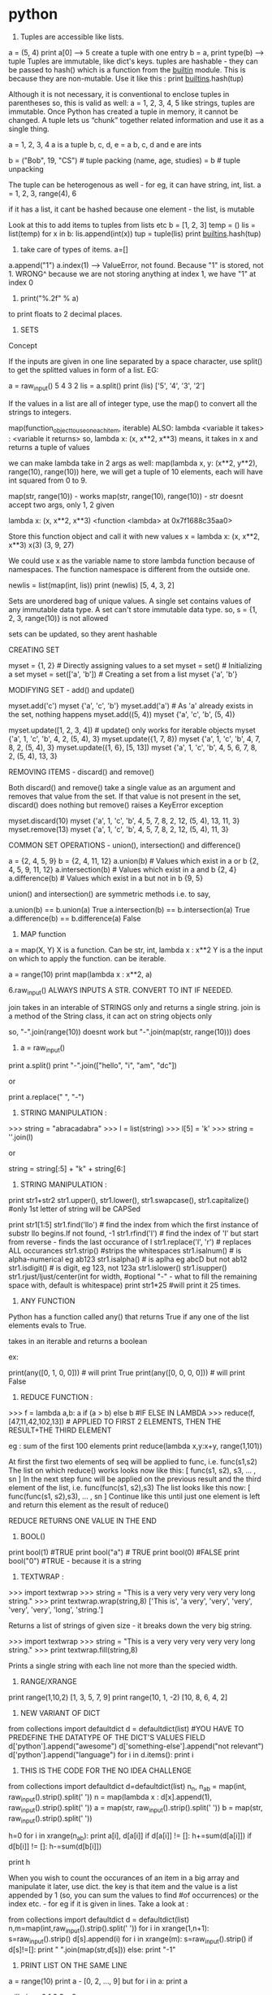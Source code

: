 * python

1. Tuples are accessible like lists.
a = (5, 4)
print a[0] --> 5
create a tuple with one entry
b = a,
print type(b) --> tuple
Tuples are immutable, like dict's keys.
tuples are hashable - they can be passed to hash() which is a function from the __builtin__ module. This is because they are non-mutable.
Use it like this : print __builtins__.hash(tup)

Although it is not necessary, it is conventional to enclose tuples in parentheses
so, this is valid as well:
a = 1, 2, 3, 4, 5
like strings, tuples are immutable. Once Python has created a tuple in memory, it cannot be changed.
A tuple lets us “chunk” together related information and use it as a single thing.

a = 1, 2, 3, 4
a is a tuple
b, c, d, e = a
b, c, d and e are ints

b = ("Bob", 19, "CS")    # tuple packing
(name, age, studies) = b    # tuple unpacking

The tuple can be heterogenous as well - for eg, it can have string, int, list.
a = 1, 2, 3, range(4), 6

if it has a list, it cant be hashed because one element - the list, is mutable


Look at this to add items to tuples from lists etc
b = [1, 2, 3]
temp = ()
lis = list(temp)
for x in b:
   lis.append(int(x))
tup = tuple(lis)
print __builtins__.hash(tup)


2. take care of types of items. a=[]
a.append("1")
a.index(1) --> ValueError, not found.
Because "1" is stored, not 1.
WRONG^
because we are not storing anything at index 1, we have "1" at index 0

3. print("%.2f" % a)
to print floats to 2 decimal places.

4. SETS
Concept

If the inputs are given in one line separated by a space character, use split() to get the splitted values in form of a list. EG:

        a = raw_input()
        5 4 3 2
        lis = a.split()
        print (lis)
        ['5', '4', '3', '2']

If the values in a list are all of integer type, use the map() to convert all the strings to integers.

map(function_object_to_use_on_each_item, iterable)
ALSO: lambda <variable it takes> : <variable it returns>
so, lambda x: (x, x**2, x**3)
means, it takes in x and returns a tuple of values

we can make lambda take in 2 args as well:
map(lambda x, y: (x**2, y**2), range(10), range(10))
here, we will get a tuple of 10 elements, each will have int squared from 0 to 9.

map(str, range(10)) - works
map(str, range(10), range(10)) - str doesnt accept two args, only 1, 2 given

lambda x: (x, x**2, x**3)
<function <lambda> at 0x7f1688c35aa0>

Store this function object and call it with new values
x = lambda x: (x, x**2, x**3)
x(3)
(3, 9, 27)

We could use x as the variable name to store lambda function because of namespaces. The function namespace is different from the outside one.


        newlis = list(map(int, lis))
        print (newlis)
        [5, 4, 3, 2]

Sets are unordered bag of unique values. A single set contains values of any immutable data type.
A set can't store immutable data type.
so, s = {1, 2, 3, range(10)} is not allowed

sets can be updated, so they arent hashable

CREATING SET

        myset = {1, 2} # Directly assigning values to a set
        myset = set() # Initializing a set
        myset = set(['a', 'b']) # Creating a set from a list
        myset
        {'a', 'b'}


MODIFYING SET - add() and update()

        myset.add('c')
        myset
        {'a', 'c', 'b'}
        myset.add('a') # As 'a' already exists in the set, nothing happens
        myset.add((5, 4))
        myset
        {'a', 'c', 'b', (5, 4)}

        myset.update([1, 2, 3, 4]) # update() only works for iterable objects
        myset
        {'a', 1, 'c', 'b', 4, 2, (5, 4), 3}
        myset.update({1, 7, 8})
        myset
        {'a', 1, 'c', 'b', 4, 7, 8, 2, (5, 4), 3}
        myset.update({1, 6}, [5, 13])
        myset
        {'a', 1, 'c', 'b', 4, 5, 6, 7, 8, 2, (5, 4), 13, 3}

REMOVING ITEMS - discard() and remove()

Both discard() and remove() take a single value as an argument and removes that value from the set. If that value is not present in the set, discard() does nothing but remove() raises a KeyError exception

        myset.discard(10)
        myset
        {'a', 1, 'c', 'b', 4, 5, 7, 8, 2, 12, (5, 4), 13, 11, 3}
        myset.remove(13)
        myset
        {'a', 1, 'c', 'b', 4, 5, 7, 8, 2, 12, (5, 4), 11, 3}

COMMON SET OPERATIONS - union(), intersection() and difference()

        a = {2, 4, 5, 9}
        b = {2, 4, 11, 12}
        a.union(b) # Values which exist in a or b
        {2, 4, 5, 9, 11, 12}
        a.intersection(b) # Values which exist in a and b
        {2, 4}
        a.difference(b) # Values which exist in a but not in b
        {9, 5}

union() and intersection() are symmetric methods i.e. to say,

        a.union(b) == b.union(a)
        True
        a.intersection(b) == b.intersection(a)
        True
        a.difference(b) == b.difference(a)
        False





5. MAP function
a = map(X, Y)
X is a function. Can be str, int, lambda x : x**2
Y is a the input on which to apply the function. can be iterable.

a = range(10)
print map(lambda x : x**2, a)



6.raw_input() ALWAYS INPUTS A STR. CONVERT TO INT IF NEEDED.

join takes in an interable of STRINGS only and returns a single string.
join is a method of the String class, it can act on string objects only

so, "-".join(range(10))
doesnt work
but
"-".join(map(str, range(10)))
does

7. a = raw_input()
print a.split()
print "-".join(["hello", "i", "am", "dc"])

or

print a.replace(" ", "-")


8. STRING MANIPULATION :
>>> string = "abracadabra"
>>> l = list(string)
>>> l[5] = 'k'
>>> string = ''.join(l)

or

string = string[:5] + "k" + string[6:]

9. STRING MANIPULATION :

print str1+str2
str1.upper(), str1.lower(), str1.swapcase(), str1.capitalize() #only 1st letter of string will be CAPSed

print str1[1:5]
str1.find('llo') # find the index from which the first instance of substr llo begins.If not found, -1
str1.rfind('l') # find the index of 'l' but start from reverse - finds the last occurance of l
str1.replace('l', 'r') # replaces ALL occurances
str1.strip() #strips the whitespaces
str1.isalnum() # is alpha-numerical eg ab123
str1.isalpha() # is aplha eg abcD but not ab12
str1.isdigit() # is digit, eg 123, not 123a
str1.islower()
str1.isupper()
str1.rjust/ljust/center(int for width, #optional "-" - what to fill the remaining space with, default is whitespace)
print str1*25 #will print it 25 times.


10. ANY FUNCTION
Python has a function called any() that returns True if any one of the list elements evals to True.

takes in an iterable and returns a boolean

ex:

print(any([0, 1, 0, 0])) # will print True
print(any([0, 0, 0, 0])) # will print False


11. REDUCE FUNCTION :
>>> f = lambda a,b: a if (a > b) else b #IF ELSE IN LAMBDA
>>> reduce(f, [47,11,42,102,13])  # APPLIED TO FIRST 2 ELEMENTS, THEN THE RESULT+THE THIRD ELEMENT

eg : sum of the first 100 elements
print reduce(lambda x,y:x+y, range(1,101))


    At first the first two elements of seq will be applied to func, i.e. func(s1,s2) The list on which reduce() works looks now like this: [ func(s1, s2), s3, ... , sn ]
    In the next step func will be applied on the previous result and the third element of the list, i.e. func(func(s1, s2),s3)
    The list looks like this now: [ func(func(s1, s2),s3), ... , sn ]
    Continue like this until just one element is left and return this element as the result of reduce()

REDUCE RETURNS ONE VALUE IN THE END

12. BOOL()
print bool(1) #TRUE
print bool("a") # TRUE
print bool(0) #FALSE
print bool("0") #TRUE - because it is a string



13. TEXTWRAP :
>>> import textwrap
>>> string = "This is a very very very very very long string."
>>> print textwrap.wrap(string,8)
['This is', 'a very', 'very', 'very', 'very', 'very', 'long', 'string.']

Returns a list of strings of given size - it breaks down the very big string.

>>> import textwrap
>>> string = "This is a very very very very very long string."
>>> print textwrap.fill(string,8)

Prints a single string with each line not more than the specied width.


14. RANGE/XRANGE
print range(1,10,2)
[1, 3, 5, 7, 9]
print range(10, 1, -2)
[10, 8, 6, 4, 2]

15. NEW VARIANT OF DICT
from collections import defaultdict
d = defaultdict(list) #YOU HAVE TO PREDEFINE THE DATATYPE OF THE DICT'S VALUES FIELD
d['python'].append("awesome")
d['something-else'].append("not relevant")
d['python'].append("language")
for i in d.items():
    print i


16. THIS IS THE CODE FOR THE NO IDEA CHALLENGE

from collections import defaultdict
d=defaultdict(list)
n_n, n_ab = map(int, raw_input().strip().split(' '))
n = map(lambda x : d[x].append(1), raw_input().strip().split(' '))
a = map(str, raw_input().strip().split(' '))
b = map(str, raw_input().strip().split(' '))

h=0
for i in xrange(n_ab):
  print a[i], d[a[i]]
  if d[a[i]] != []:
    h+=sum(d[a[i]])
  if d[b[i]] != []:
    h-=sum(d[b[i]])

print h

When you wish to count the occurances of an item in a big array and manipulate it later, use dict. the key is that item and the value is a list appended by 1 (so, you can sum the values to find #of occurrences) or the index etc. - for eg if it is given in lines.
Take a look at :

# Enter your code here. Read input from STDIN. Print output to STDOUT
from collections import defaultdict
d = defaultdict(list)
n,m=map(int,raw_input().strip().split(' '))
for i in xrange(1,n+1):
    s=raw_input().strip()
    d[s].append(i)
for i in xrange(m):
    s=raw_input().strip()
    if d[s]!=[]:
        print " ".join(map(str,d[s]))
    else:
        print "-1"

17. PRINT LIST ON THE SAME LINE
a = range(10)
print a - [0, 2, ..., 9]
but
for i in a:
  print a

  will give :
0
1
2
3
..
9

For : 0, 1, 2, .., 9 do print a, or print (a, end=" ") #PYTHON-3

17. TIP
Sometime when timing out even with the correct code, sit back and relaize how you solved the problem.
1. Storing millions of values is not a problem
2. Use xrange and never range
3. The time consuming task are the LOOPS. If you have to traverse the many times, it can be a problem.

Think about the various scenarios and try to figure out a means to simplify the problem. There is a trick, you just need to crack it.


18. There is deque() to replace list. It can act as a stack, queue etc. Very fast.

19. Set is unordered collection, cannot have duplicate entries.
a = set()
set([1, 1,2, 3])
-- will store only one one
a = dict
print set(a) ##--will print the unique keys present in a

SETS ARE GENERALLY USED FOR MEMBERSHIP TESTING AND DUPLICATE ENTRIES ELIMINATING

a=set('HackerRank')
a.add('H') ##-- returns none. so print a.add('H') will print: `None`

SETS : DIFFERENCE BETWEEN REMOVE AND DISCARD
.remove(x)
This operation removes element x from set.
If element x is not in the set, it raises a KeyError.
.remove(x) operation returns None

.discard(x)
This operation also removes element x from set.
But if element x is not in the set, it does not raises a KeyError.
.discard(x) operation returns None.


.pop()
This operation removes and return an arbitrary element from set.
If there are no elements to remove, it raises a KeyError.


.union()

.union() operator returns the union of set and the set of elements in an iterable.
Sometimes '|' operator is used in place of .union() operator but it operates only on the set of elements in set.
Set is immutable to .union() operation (or '|' operation).
>>> s = set("Hacker")
>>> print s.union("Rank" OR DICT OR LIST OR TUPLES OR ENUMERATE(LISTS) ETC)
>>> s | set("Rank") # ANOTHER WAY TO WRITE ABOUT IT

CHAINING COMMANDS IS POSSIBLE ONLY IF THE INSTANCE RETURNED IS COMPATIBLE
EXAMPLE : str1.strip().split(" ") - is possible because strip will return str, split will return list.

NOW, IN SETS :
req = set()
req.update(set2).update(set23)
is not allowed because the first update returns a NONE, and AttributeError: 'NoneType' object has no attribute 'update'



.intersection()

.intersection() operator returns the intersection of set and the set of elements in an iterable.
Sometimes '&' operator is used in place of .intersection() operator but it operates only on the set of elements in set.
Set is immutable to .intersection() operation (or '&' operation).

.difference()

.difference() returns a set with all elements from set that are not in an iterable.
Sometimes '-' operator is used in place of .difference() operator but it operates only on the set of elements in set.
Set is immutable to .difference() operation (or '-' operation).

20. THERE ARE TWO TYPES OF METHODS USED TO ALTER THE OBJECT.
str1.replace(" ", "-")
and list.sort()
NOW THE FORMER RETURNS A STR AND YOU CAN PRINT IT ETC. BUT IT DOESNT CHANGE STR1. STR1 STILL HAS SPACES AND NOT DASHES.
WHEREAS THE LATTER RETURNS NOTHING AND MODIFIES THE LIST IN-PLACE.
NOWHERE IS IT POSSIBLE THAT THE SAME FUNCTION CALL MUTATES THE OBJECT, AND RETURNS THE MUTATED OBJECT.

so, you can either copy the object, change it and return it like by replace
or you can modify it in place and return nothing

21. FOR DEALING WITH COMPLEX NUMBERS, USE CMATH MODULE
from cmath import phase
print phase(complex(-1, 0)) --> 3.141...

22. CARTESIAN PRODUCT IS A MATHEMATICAL OPERATION ACC TO WHICH EACH ELEMENT FROM A LIST IS OPERATED ALONG WITH EACH ELEMENT FROM THE OTHER SET.
AxB = [(a,b) for each a belonging to A and each b belonging to B]

PYTHON :
PRINT [(a, b) FOR a in A for b in B]
SAME THING IS DONE USINT ITERTOOLS
FROM ITERTOOLS IMPORT PRODUCT
PRODUCT(A, B)

23. itertools.permutations(iterable[, r])

Returns successive r length permutations of elements in an iterable.

If r is not specified or is None, then r defaults to the length of the iterable and all possible full-length permutations are generated.

Permutations are emitted in lexicographic sort order. So, if the input iterable is sorted, the permutation tuples will be produced in sorted order.

<itertools.product object at 0x7f00e09d4f00>
THIS WILL BE PRINTED WHEN YOU PRINT DIRECTLY : PRINT PRODUCT(A, B)
TO ACTUALLY ITERATE THEM, ENCLOSE THEM IN A LIST EG : LIST(PRODUCT(A,B))

24. itertools.combinations(iterable, r)
Return r length subsequences of elements from the input iterable.

Combinations are emitted in lexicographic sort order. So, if the input iterable is sorted, the combination tuples will be produced in sorted order.

>>> from itertools import combinations
>>>
>>> print list(combinations('12345',2))
[('1', '2'), ('1', '3'), ('1', '4'), ('1', '5'), ('2', '3'), ('2', '4'), ('2', '5'), ('3', '4'), ('3', '5'), ('4', '5')]
>>>
>>> A = [1,1,3,3,3]
>>> print list(combinations(A,4))
[(1, 1, 3, 3), (1, 1, 3, 3), (1, 1, 3, 3), (1, 3, 3, 3), (1, 3, 3, 3)]


25. THERE IS A CERTAIN PROCEDURE OF THINKING ABOUT HOW TO SOLVE THE PROBLEM :
i) THINK ABOUT THE DATATYPE TO USE TO STORE THE INPUT - LIST/DICT/TUPLE/SET ETC.
ii) ACCEPT THE DATA AND STORE THEM PROPERLY.
iii) APPLY THE LOGIC AND GET THE REQUIRED RESULT
iv) MANIPULATE THE DATATYPE HOLDING THE RESULT AND DISPLAY IT IN THE REQUIRED WAY EG USE "".JOIN(LIST1) ETC.



26. collections.Counter()
A counter is container, where elements are stored as dictionary keys and their counts are stored as dictionary values.

Sample Code

>>> from collections import Counter
>>>
>>> myList = [1,1,2,3,4,5,3,2,3,4,2,1,2,3]
>>> print Counter(myList)
Counter({2: 4, 3: 4, 1: 3, 4: 2, 5: 1})
>>>
>>> print Counter(myList).items()
[(1, 3), (2, 4), (3, 4), (4, 2), (5, 1)]
>>>
>>> print Counter(myList).keys()
[1, 2, 3, 4, 5]
>>>
>>> print Counter(myList).values()
[3, 4, 4, 2, 1]


27.
import calendar
>>>
>>> print calendar.TextCalendar(firstweekday=6).formatyear(2015)
                                  2015

      January                   February                   March
Su Mo Tu We Th Fr Sa      Su Mo Tu We Th Fr Sa      Su Mo Tu We Th Fr Sa
             1  2  3       1  2  3  4  5  6  7       1  2  3  4  5  6  7
 4  5  6  7  8  9 10       8  9 10 11 12 13 14       8  9 10 11 12 13 14
11 12 13 14 15 16 17      15 16 17 18 19 20 21      15 16 17 18 19 20 21
18 19 20 21 22 23 24      22 23 24 25 26 27 28      22 23 24 25 26 27 28
25 26 27 28 29 30 31                                29 30 31


28
>>> import string
>>> string.ascii_lowercase
'abcdefghijklmnopqrstuvwxyz'

list(string.ascii_lowercase)

29
SORTING LISTS BY MULTIPLE KEYS
a = [('a', 3), ('a', 2), ('b', 4),  ('c', 5)]
print sorted(a, key=lambda d : (d[0], -d[1]))


sorted(<iterable>, key=<function that takes in each element of the iterable and returns tuple - the first entry is tried to sort, in case of ties, second entry is tried>)

sorted in increasing order wrt to the keys

30
zip([iterable, ...])

This function returns a **list of tuples**, where the i-th tuple contains the i-th element from each of the argument sequences or iterables.

If argument sequences are of unequal lengths, then returned list is truncated in length to the length of the shortest argument sequence.

31
A = [1,2,3]
B = [6,5,4]
C = [7,8,9]
X = A + B + C
print X
[1, 2, 3, 6, 5, 4, 7, 8, 9]
X = [A]+[B]+[C]
print X
[[1, 2, 3], [6, 5, 4], [7, 8, 9]]


32
ZeroDivisionError
Raised when the second argument of a division or modulo operation is zero.

ValueError
Raised when a built-in operation or function receives an argument that has the right type but an inappropriate value.

try and except statements can be used to handle selected exceptions. A try statement may have more than one except clause, to specify handlers for different exceptions.

try:
    print 1/0
except ZeroDivisionError as e:
print "Error Code:",e

#Output
Error Code: integer division or modulo by zero



33
Concept

The map() function applies a function to every member of an iterable and returns the result. It takes two parameters, first the function which is to be applied and second the iterables like a list.
Let's say you are given a list of names and you have to print a list which contains length of each name.

>> print (list(map(len, ['Tina', 'Raj', 'Tom'])))
[4, 3, 3]

Lambda is a single expression anonymous function often used as an inline function. In simple words, it is a function which has only one line in its body. It proves very handy in functional and GUI programming.

>> sum = lambda a, b, c: a + b + c
>> sum(1, 2, 3)
6

Note:

Lambda functions cannot use the return statement and can only have a single expression. Unlike def, which creates a function and assigns it a name, lambda creates a function and returns the function itself. Lambda can be used inside list and dictionary.


34
**The re.sub() (sub stands for substitution) evaluates a pattern and for each valid match, it calls a method (or lambda).**
SO, RE.SUB() TAKES 3 ARGUEMENTS. THE REGEX, THE FUNCTION/LAMDBA TO APPLY TO THE MATCHES AND THE STRING

EXAMPLE 1 :
print map(lambda x:x, "1 2 3 4 5")
['1', ' ', '2', ' ', '3', ' ', '4', ' ', '5']


^^HERE, THE STRING IS `LIST`-ED AND EVERY ELEMENT IS GIVEN TO LAMBDA WHICH JUST RETURNS IT.

NOW,

EXAMPLE 2 :
print re.sub(r"\d+", lambda x:x, "1 2 3 4 5")

The method is called for all matches and can be used to modify strings in different ways.
The re.sub() method returns the modified string as an output.

import re

#Squaring numbers
def square(match):
    number = int(match.group(0))
    return str(number**2)

print re.sub(r"\d+", square, "1 2 3 4 5 6 7 8 9")


35 VALID EMAIL ID : x IS THE STR VAR CONTAINING THE EMAIL ID
re.findall('([\w-]+)@([a-z0-9]+)\.([\w]+)', x)



36. LISTS GYAN
If both slice indices are left out, all items of the list are included. But this is not the same as the original a_list variable. It is a new list that happens to have all the same items. a_list[:] is shorthand for making a complete copy of a list.

a = range(3)
id(a)==id(a[:])
False

Slicing works if one or both of the slice indices is negative. If it helps, you can think of it this way: reading the list from left to right, the first slice index specifies the first item you want, and the second slice index specifies the first item you don’t want. The return value is everything in between.

WHEN PRINTING, IF THE START INDEX IS TO THE RIGHT OF THE END INDEX, NOTHING IS PRINTED.
EG :
a = range(100)
print a[2:4]
[2, 3]
print a[5:2]
[]
print a[-4:5]
[]
print a[-5:-1]
[95, 96, 97, 98]



+ OPERATOR ADDS A LIST TO THE EXISTING LIST
The append() method adds a single item to the end of the list.
The insert() method inserts a single item into a list. The first argument is the index of the first item in the list that will get bumped out of position. EG: A_LIST.INSERT(0, 'HI')

APPEND VS EXTEND
The extend() method takes a single argument, which is always a list, and adds each of the items of that list to a_list.
>>> a_list = ['a', 'b', 'c']
>>> a_list.extend(['d', 'e', 'f'])  ①
>>> a_list
['a', 'b', 'c', 'd', 'e', 'f']

>>> a_list.append(['g', 'h', 'i'])  ③
>>> a_list
['a', 'b', 'c', 'd', 'e', 'f', ['g', 'h', 'i']]


37
SEARCHING IN LISTS

>>> a_list = ['a', 'b', 'new', 'mpilgrim', 'new']
>>> a_list.count('new')       ①
2
>>> 'new' in a_list           ②
True
>>> 'c' in a_list
False
>>> a_list.index('mpilgrim')  ③
3
>>> a_list.index('new')       ④
2
>>> a_list.index('c')         ⑤
Traceback (innermost last):
  File "<interactive input>", line 1, in ?
ValueError: list.index(x): x not in list

COUNT() - RETURNS THE COUNT OF THE ITME IN LIST
`IN` - TELLS YOU IF ITEM IN THE LIST OR NOT
`INDEX` - TELLS YOU WHERE IN THE LIST IS THE ITEM. IF NOT THERE, VALUeERROR

REMOVE ITEMS FROM THE LIST: DEL A_LIST[1]
OR A_LIST.REMOVE('HELLO') - REMOVES THE FIRST INSTANCE OF HELLO ONLY

A_LIST.POP() - REMOVES THE LAST ITEM AND RETURNS IT.
You can pop arbitrary items from a list. Just pass a positional index to the pop() method. It will remove that item, shift all the items after it to “fill the gap,” and return the value it removed.

IN BOOLEAN CONTEXT, EMPTY LIST IS FALSE. OTHERS ARE TRUE


TUPLES

A tuple is defined in the same way as a list, except that the whole set of elements is enclosed in parentheses instead of square brackets.
The elements of a tuple have a defined order, just like a list. Tuple indices are zero-based, just like a list, so the first element of a non-empty tuple is always a_tuple[0]

SLICING WORKS, IT RETUENS A NEW TUPLE.

The major difference between tuples and lists is that tuples can not be changed. In technical terms, tuples are immutable. In practical terms, they have no methods that would allow you to change them. Lists have methods like append(), extend(), insert(), remove(), and pop(). Tuples have none of these methods.

TUPLES HAVE A_TUPLE.INDEX('HELLO') AND 'HELLO' IN A_TUPLE

So what are tuples good for?

    Tuples are faster than lists. If you’re defining a constant set of values and all you’re ever going to do with it is iterate through it, use a tuple instead of a list.
    It makes your code safer if you “write-protect” data that doesn’t need to be changed. Using a tuple instead of a list is like having an implied assert statement that shows this data is constant, and that special thought (and a specific function) is required to override that.
    Some tuples can be used as dictionary keys (specifically, tuples that contain immutable values like strings, numbers, and other tuples). Lists can never be used as dictionary keys, because lists are not immutable.

    ☞Tuples can be converted into lists, and vice-versa. The built-in tuple() function takes a list and returns a tuple with the same elements, and the list() function takes a tuple and returns a list. In effect, tuple() freezes a list, and list() thaws a tuple.


To create a tuple of one item, you need a comma after the value. Without the comma, Python just assumes you have an extra pair of parentheses, which is harmless, but it doesn’t create a tuple.
EG : A = (1, )

RANGE() RETURNS AN ITERATOR NOT A LIST/TUPLE

38. RETURN MULTIPLE ITEMS FROM A FUNCTION
You can also use multi-variable assignment to build functions that return multiple values, simply by returning a tuple of all the values. The caller can treat it as a single tuple, or it can assign the values to individual variables.

39 SETS
A set is an unordered “bag” of unique values. A single set can contain values of any immutable datatype. Once you have two sets, you can do standard set operations like union, intersection, and set difference.

SO:
Lists - mutable - can contain mutable datatypes - can't be hashed - ordered

Tuples - immutable - can contain mutable datatypes - can be hashed if they contain no mutable datatype -

sets - mutable - cannot contain mutable datatype - cannot be hashed - unordered

dicts - mutalbe - can contain mutable datatypes(not as keys but) - can't be hashed - unorder (Ordereddict is ordered)


CREATE A NEW SET :
A_SET = {1}

CREATE A EMPTY SET :
A_SET = SET()

sets can hold UNMUTABLE DATATYPES ONLY. SO NO LISTS IN SETS. TUPLES ALLOWED.

The update() method takes one argument, a set, and adds all its members to the original set. It’s as if you called the add() method with each member of the set.
②   Duplicate values are ignored, since sets can not contain duplicates.
③   You can actually call the update() method with any number of arguments. When called with two sets, the update() method adds all the members of each set to the original set (dropping duplicates).
④   The update() method can take objects of a number of different datatypes, including lists. When called with a list, the update() method adds all the items of the list to the original set.


40. REMOVE DATA FROM SETS
1. REMOVE() - IF ELEMENT NOT PRESENT IN SET, RAISE ERROR
2. DISCARD() - IF ELEMENT NOT PRESENT, DO NOT RAISE ERROR
3. POP() - RETURNS A RANDOM VALUE - BCOZ SETS ARE UNORDERED
4. CLEAR() - REMOVES ALL VALUES FROM THE SET

41. COMMON SET OPERATIONS:
1. 'A' IN A_SET - RETURNS BOOLEAN - TRUE/FALSE
2. A_SET.UNION/INTERSECTION/DIFFERENCE/SYMMETRIC_DIFFERENCE(B_SET)

UNION - RETURNS A NEW SET HAVING ALL ELEMENTS OF BOTH A AND B
INTERSECTION - BOTH SETS
DIFFERENCE - IN A BUT NOT IN B : A-B - NOT A SYMMETRIC OPERATION
SYMMETRIC_DIFFERENCE - ONLY ONCE IN EITHER A OR B

41. EXTRA OPERATIONS ON SETS
A_SET.ISSUBSET(B_SET)
A_SET.ISSUPERSET(B_SET)


41. 'HELLO' IN A_DICT - WILL RETURN TRUE IF 'HELLO' IS A KEY OF THE DICT


41. NONE IS SPEACIAL. IT IS NOT 0, FALSE, EMPTY ETC
NONE IS NULL
NONE==NONE TRUE, ELSE ALWAYS FALSE

NONE EVALUATES TO FALSE AND not NONE TO TRUE


42. OS MODULE
OS.GETCWD()
OS.CHDIR() - CHANGES THE CURRENCT WORKING DIR

OS.PATH - CONTAINS FUNCTIONS FOR MANIPULATING FILENAMES AND DIR NAMES

OS.PATH.JOIN() - TAKES TWO OR MORE PARTIAL FILEPATHS AND MAKES THEM ONE VALID PATHNAME AUTOMATICALLY BASED ON YOUR OS.

OS.PATH.EXPANDUSER() - EXPANDS A PATHNAME THAT USES ~ TO REPRESENT THE CURRENT USER'S HOME DIR.

OS.PATH.SPLIT(PATHNAME) - SPLITS THE PATH AND FILENAME SEPERATELY

OS.PATH.SPLITTEXT(FILENAME) - SPLITS THE FILENAME AND IT'S EXTENSION


43. GLOB
SPECIALITY IS THAT IT ACCEPTS WILDCARDS
GLOB.GLOB('EXAMPLES/*.MP3')


44. METADATA ABOUT THE FILE :
LIKE SIZE, TIME OF CREATION ETC.
metadata = os.stat('hello.py')
metadata.st_mtime - MODIFICATION TIME
--> will print the time? - THE NUMBER OF SECS SINCE THE EPOCH - JAN1, 1970

metadata.st_size
 - will be in bytes

 import humansize - converts bytes to human readable form.
 humansize.approximate_size(metadata.st_size)
 3.1 KiB

^THE SAME BLOB OF NUMBER LIKE WE HAD FOR FACE DETECTION. USE : TIME.LOCALTIME(`THAT INT`) TO GET THE TIME, DATE ETC

45. GET ABS PATH OF A FILE
OS.PATH.REALPATH('HELLO.PY')


46. DICTIONARY COMPREHENSIONS :
JUST LIKE LIST COMPREHENSIONS, BUT CREATE A DICT AND NOT A LIST
a = [i**2 for i in range(10)]
a is a list

a = {i:i**2 for i in range(10)}
a is a dict above.

REPLACE KEYS AND VALUES IN DICT
a = {value:key for key, value in a_dict}
^wont work if the values are lists. because lists cannot be keys to any dict as they are immutable.


47. SET COMPREHENSIONS
A_SET = SET(RANGE(10))
B_SET = {X**2 FOR X IN A_SET}


48. EACH CHARACTER IS ENCODED DIFFERENTLY. FOR EXAMPLE, THE CHAR `A` IS STORED DIFFERENTLY IN MEMORY IN THE ASCII FORMAT, UTF-8 ETC. TO GET BACK THE A, YOU NEED THE KEY - THAT IS YOU NEED TO KNOW IN WHAT WAY TO INTEREPET THE DATA.

EXAMPLES OF ENCODINGS :
ASCII - STORES ENGLISH CHARACTERS AS NUMBERS RANGING FROM 0 TO 127
65 IS A, 97 IS a ETC.


PLAIN TEXT IS WHAT YOU WRITE ON PAPER. EG: 'hello'
THIS IS ENCODED TO BYTES IN A PARTICULAR WAY ACC TO THE CHARACTER ENCODING.


ENTER UNICODE

Unicode is a system designed to represent every character from every language. Unicode represents each letter, character, or ideograph as a 4-byte number. Each number represents a unique character used in at least one of the world’s languages. There is exactly 1 number per character, and exactly 1 character per number. Every number always means just one thing; there are no “modes” to keep track of. U+0041 is always 'A', even if your language doesn’t have an 'A' in it.

THAT IS CALLED UTF-32 (32 BITS = 4 BYTES)
THEN THERE IS UTF-16 (2 BYTES FOR EACH CHAR)

UTF-8 (VARIALBE LENGTH ENCODING SYSTEM) - FOR ASCII - JUST ONE BYTE USED

In Python 3, all strings are sequences of Unicode characters. There is no such thing as a Python string encoded in UTF-8, or a Python string encoded as CP-1252. “Is this string UTF-8?” is an invalid question. UTF-8 is a way of encoding characters as a sequence of bytes. If you want to take a string and turn it into a sequence of bytes in a particular character encoding, Python 3 can help you with that. If you want to take a sequence of bytes and turn it into a string, Python 3 can help you with that too. Bytes are not characters; bytes are bytes. Characters are an abstraction. A string is a sequence of those abstractions.



49
>>> username = 'mark'
>>> password = 'PapayaWhip'                             ①

>>> "{0}'s password is {1}".format(username, password)  ②
"mark's password is PapayaWhip"

0 REFERS TO THE FIRST ARGUMENT PASSED TO FORMAT.
IF A USERNAME IS A LIST: 0[0] WOULD BE THE FIRST ELEMENT


THIS WORKS TOO :

>>> import humansize
>>> import sys
>>> '1MB = 1000{0.modules[humansize].SUFFIXES[1000][0]}'.format(sys) #NORMALLY, YOU WOULD PUT QUOTES AROUND humansize BECAUSE THAT KEY IS A STR. BUT HERE, IT IS NOT required
'1MB = 1000KB'

50. SYS MODULE

SYS MODULE STORES INFORMATION ABOUT THE CURRENTLY RUNNIG PYTHON INSTANCE

SYS.MODULES - LIST OF ALL THE MODULES IMPORTED INTO PYTHON

51 BYTES
Bytes are bytes; characters are an abstraction. An immutable sequence of Unicode characters is called a string. An immutable sequence of numbers-between-0-and-255 is called a bytes object.

To define a bytes object, use the b'' “byte literal” syntax. Each byte within the byte literal can be an ASCII character or an encoded hexadecimal number from \x00 to \xff (0–255).
②   The type of a bytes object is bytes.
③   Just like lists and strings, you can get the length of a bytes object with the built-in len() function.
④   Just like lists and strings, you can use the + operator to concatenate bytes objects. The result is a new bytes object.


52. DEFAULT ENCODING
Python 3 assumes that your source code — i.e. each .py file — is encoded in UTF-8.

☞In Python 2, the default encoding for .py files was ASCII. In Python 3, the default encoding is UTF-8.


If you would like to use a different encoding within your Python code, you can put an encoding declaration on the first line of each file. This declaration defines a .py file to be windows-1252:

# -*- coding: windows-1252 -*-

Technically, the character encoding override can also be on the second line, if the first line is a UNIX-like hash-bang command.

#!/usr/bin/python3
# -*- coding: windows-1252 -*-


53. SIMPLE REPLACE BY STRINGS
STR_.REPLACE("HELLO", "HI")

IF YOU NEED POWERFUL REGEX AIDED REPLACEMENT
RE.SUB(REGEXpATTER, REPLR_STR, string)

54. REGEX EXAMPLES
>>> pattern = '^M?M?M?(CM|CD|D?C?C?C?)$'  ①
>>> re.search(pattern, 'MCM')             ②
<_sre.SRE_Match object at 01070390>
>>> re.search(pattern, 'MD')              ③
<_sre.SRE_Match object at 01073A50>
>>> re.search(pattern, 'MMMCCC')          ④
<_sre.SRE_Match object at 010748A8>
>>> re.search(pattern, 'MCMC')            ⑤
>>> re.search(pattern, '')                ⑥
<_sre.SRE_Match object at 01071D98>


'^M?M?M?$' - THIS SAYS THERE ARE 0-3 M'S THAT WOULD BE ACCEPTED. SO, M/MM/MMM WOULD GO IN
BETTER WAY TO EXPRESS THIS:
'^M{0-3)$'

(A|B) - MATCHES A OR B BUT NOT BOTH

you should never “chain” the search() and groups() methods in production code. If the search() method returns no matches, it returns None, not a regular expression match object. Calling None.groups() raises a perfectly obvious exception: None doesn’t have a groups() method. (Of course, it’s slightly less obvious when you get this exception from deep within your code. Yes, I speak from experience here.)


55. REGEX USE CASE :


<html lang="en" dir="ltr" class="client-nojs">
<head>
<meta charset="UTF-8" />
<title>Guido van Rossum - Wikipedia, the free encyclopedia</title>
<script>document.documentElement.className = document.documentElement.className.replace( /(^|\s)client-nojs(\s|$)/, "$1client-js$2" );</script>

SAY YOU WISH TO GET ALL THE TAGS ELEMENTS.
<.*> - * means 1 or more. * is greedy by default. SO, it will start at the first < and gobble as much as possible - here,the entire thing before matching the last >

to make it non-greedy ; that is gobble as little as possible :
<.*?> - this gets us the tags
also valid regex : <.+?> - "+" matches 0 or more characets, but ? forces it to gobble as little as possible.


The square brackets mean “match exactly one of these characters.”


>>> re.sub('[abc]', 'o', 'caps')  ④
'oops'
re.sub replaces all of the matches, not just the first one. So this regular expression turns caps into oops, because both the c and the a get turned into o.


>>> re.sub('([^aeiou])y$', r'\1ies', 'vacancy')  ② - here, `cy` matches. So, when replacing : replace group 1 by itself. IE [^aeiou] by itself. and `y` by ies.

'vacancies'

56. HOW TO OPEN FILES

with open('plural4-rules.txt', encoding='utf-8') as pattern_file:  ②
    for line in pattern_file:                                      ③
        print line



############################
EXPERIMENTATION


import re

def plural(noun):
    if re.search('[sxz]$', noun):             ①
        return re.sub('$', 'es', noun)        ②
    elif re.search('[^aeioudgkprt]h$', noun):
        return re.sub('$', 'es', noun)
    elif re.search('[^aeiou]y$', noun):
        return re.sub('y$', 'ies', noun)
    else:
        return noun + 's'



ANOTHER WAY :

import re

def match_sxz(noun):
    return re.search('[sxz]$', noun)

def apply_sxz(noun):
    return re.sub('$', 'es', noun)

def match_h(noun):
    return re.search('[^aeioudgkprt]h$', noun)

def apply_h(noun):
    return re.sub('$', 'es', noun)

def match_y(noun):                             ①
    return re.search('[^aeiou]y$', noun)

def apply_y(noun):                             ②
    return re.sub('y$', 'ies', noun)

def match_default(noun):
    return True

def apply_default(noun):
    return noun + 's'

#HERE NOTE THAT RULES IS A TUPLE OF TUPLES. EACH TUPLE HAS 2 FUNCTIONS.
#THEY ARE ACTUAL FUNCTION OBJECTS. NOT JUST THE FUNCTION NAME STRINGS.
rules = ((match_sxz, apply_sxz),               ③
         (match_h, apply_h),
         (match_y, apply_y),
         (match_default, apply_default)
         )

def plural(noun):
    for matches_rule, apply_rule in rules:       ④
        if matches_rule(noun):
            return apply_rule(noun)


#PLURAL IS THE WORKHORSE. IT TAKES IN THE STRING AND DOES ALL THE ORCHESTRATION. IN THE SECOND EXAMPLE, WE ADDED A LAYER OF ABSTRACTION TO PLURAL. the plural() function is now simplified. It takes a sequence of rules, defined elsewhere, and iterates through them in a generic fashion. THIS IS WHAT ABSTRACTION IS ALL ABOUT. GO AS GENERIC AS POSSIBLE.

THIS ADDED LAYER OF ABSTRACTION JUST MADE IT EASIER TO ADD MORE RULES. NOW, YOU JUST NEED TO DEFINE TWO NEW FUNCTIONS AND NOT CHANGE THE PLURAL() FUNCITON AT ALL.



each function follows one of two patterns. All the match functions call re.search(), and all the apply functions call re.sub(). Let’s factor out the patterns so that defining new rules can be easier.

ADDING ANOTHER LAYER OF ABSTRACTION ?

This technique of using the values of outside parameters within a dynamic function is called closures. You’re essentially defining constants within the apply function you’re building: it takes one parameter (word), but it then acts on that plus two other values (search and replace) which were set when you defined the apply function.


56. PYTHON FUNCTIONS NAME :
fn.__name__
fn.func_name

57. PYTHON DECORATORS SYNTAX :


def a_decorator(fn on which to apply this decoration):
    def wrapper_fn that adds the extra functionality()
        print "logged"
        return fn on which to apply this decoration
    return wrapper_fn that add the extra functionality()


EXAAMPLES :

def makebold(fn):
    def wrapped():
        return "<b>" + fn() + "</b>"
    return wrapped

def makeitalic(fn):
    def wrapped():
        return "<i>" + fn() + "</i>"
    return wrapped

@makebold # ==> hello = makebold(hello) - here, hello points to wrapper func object. hello() will execute wrapped() simply. Hence also, the args passed to hello() will go to wrapper straightaway.
@makeitalic
def hello():
    return "hello world"

print hello() ## returns <b><i>hello world</i></b>

ANOTHER EXAMPLE :

>>> def print_call(fn):
...   def fn_wrap(*args, **kwargs):
...     print("Calling %s with arguments: \n\targs: %s\n\tkwargs:%s" % (
...            fn.__name__, args, kwargs))
...     retval = fn(*args, **kwargs)
...     print("%s returning '%s'" % (fn.func_name, retval))
...     return retval
...   fn_wrap.func_name = fn.func_name
...   return fn_wrap

WHEREEVER THERE IS RECURSION, CONSIDER USING DECORATOR TO STORE THE VALUES.
EG :

You cannot have a non keyword arg after a keyword arg
_________
Now, consider this:

ONE
def makebold(fn):
    def wrapper():
        print "<br>"+fn(s)+"</br>"
    return wrapper

fn = makebold(fn)
def fn(s):
    return s

fn("hello")
This will give fn not define error NameError. since, we are decorating it before defining it

TWO
def makebold(fn):
    def wrapper():
        print "<br>"+fn(s)+"</br>"
    return wrapper

def fn(s):
    return s
fn = makebold(fn) #or @makebold above the fn defination

fn("hello")

This will give TypeError. Since, what we are getting when we do fn=makebold(fn) or @makebold is a wrapper method object. what ever args we pass to "fn" now will be taken in by wrapper fn object. So, we need to make wrapper accept args as well

THREE
def makebold(fn):
    def wrapper(s):
        print "<br>"+fn(s)+"</br>"
    return wrapper

def fn(s):
    return s
fn = makebold(fn) #or @makebold above the fn defination

fn("hello")

This will give the desired output: <br>hello</br>

But, here too: fn.__name__ will give wrapper.
Change it like this:
def makebold(fn):
    def wrapper(s):
        print "<br>"+fn(s)+"</br>"
    wrapper.__name__ = fn.__name__
    return wrapper
__________

def memoize(fn):
  fn.cache = {}

  def wrapper(n):
    print fn.cache
    try :
      ans = fn.cache[n]
    except KeyError:
      ans = fn.cache[n] = fn(n)
    return ans
  return wrapper


@memoize
def fb_nos(n):
  assert n>=0
  if n<2:
    return n
  else :
    return fb_nos(n-1) + fb_nos(n-2)

print fb_nos(10)


58. CLOSURES
_________
//THE FUNCTIONS THAT TAKE VARIABLES DEFINED ELSEWHERE. <---- WRONG


>>> a = 0
>>> def get_a():
...   return a
...
>>> get_a()
0
>>> a = 3
>>> get_a()
3

HERE, get_a() IS A CLOSURE. IT USES a WHICH IS DEFINED ELSEWHERE
__________

Simple defination(will be made more rigorous later):
Closures are nothing but functions that are returned by another functions.
they help in removing code duplication

def add_number(one):
    def adder(two):
        return one+two
    return adder

a_10 = add_number(10)
print a_10(5)
15

Here, adder is a closure.

Complex:
Closures are functions that are returned by another functions AND have access to a local variable from an enclosing scope that has finished its execution

def make_printer(msg):
    def printer():
        print msg
    return printer

a = make_printer("foo")
a()
foo

Here, printer is a closure because it uses the msg variable present in its enclosing scope (the scope of make_printer). Also, this is not a closure:

if your nested functions don't

    access variables that are local to enclosing scopes,
    do so when they are executed outside of that scope,

then they are not closures.

def make_printer(msg):
    def printer(msg=msg):
        print msg
    return printer

printer = make_printer("Foo!")
printer()  #Output: Foo!

This is not a closure because no reference to the value of msg external to printer needs to be maintained after make_printer returns. msg is just a normal local variable of the function printer in this context.

ME on SO:
http://stackoverflow.com/questions/37055508/closures-partials-decorators-python

 59. DECORATOR
 A function decorator is (can be implemented as) a function that takes a function as parameter and returns a new function.

60


    >>> def require(role):
    ...   def wrapper(fn):
    ...     def new_fn(*args, **kwargs):
    ...       if not role in kwargs.get('roles', []):
    ...         print("%s not in %s" % (role, kwargs.get('roles', [])))
    ...         raise Exception("Unauthorized")
    ...       return fn(*args, **kwargs)
    ...     return new_fn
    ...   return wrapper
    ...
    >>> @require('admin')
    ... def get_users(**kwargs):
    ...   return ('Alice', 'Bob')
    ...
    >>> get_users()
    admin not in []
    Traceback (most recent call last):
      File "<stdin>", line 1, in <module>
      File "<stdin>", line 7, in new_fn
    Exception: Unauthorized
    >>> get_users(roles=['user', 'editor'])
    admin not in ['user', 'editor']
    Traceback (most recent call last):
      File "<stdin>", line 1, in <module>
      File "<stdin>", line 7, in new_fn
    Exception: Unauthorized
    >>> get_users(roles=['user', 'admin'])
    ('Alice', 'Bob')

...and there you have it. You are now ready to write decorators, and perhaps use them to write aspect-oriented Python; adding @cache, @trace, @throttle are all trivial (and before you add @cache, do check functools once more if you're using Python 3!).

61. SIMPLE PARTIAL FUNCTION IMPLEMENTATION

def power(base, exponent):
  return base**exponent

def square(base):
  return power(base, 2)

def cube(base):
  return power(base, 3)

Here, we used power to define new functions. This is tedious if you want to define say a 1000 such functions. it is a lot of repetative code.
we can use functools.partials

from functools import partial
square = partial(power, exponent = 2)
print square(4)
16.0

Partial takes in a funciton object, and keyword arguments as a tuple which we want to define for that function object and return a function which taking that function object, defines those keyword args and returns them.

The function object returned is a functools.partial object
It provides the attributes to allow you to see its properties:
eg:
sm = lambda x, y:x+y
incr = partial(sm, 5)
incr(12)
17

Here, we can see that FIRST varialbe is defined by partial for us, one we can define ourselves.
so, incr(x=12) will give an error: TypeError: <lambda>() got multiple values for keyword argument 'x'

We can check that one arg is defined by:
print incr.args, incr.keywords
(5,) {}

We can also define y using partials
incr = partial(sm, y=3)
incr(5)
8

print incr.args, incr.keywords
() {'y': 3}

You can override the y's default value of course:
incr(5, 2)
error - got multiple values for keyword arg y

you need to explicilty override:
ince(5, y=2)
7

USING decorators to implement PARTIALS:

def partial(fn, *args):
  print "In partial, calling power"
  def fn_to_call_power(*fn_args):
    return power(*args+fn_args)
  return fn_to_call_power

sq = partial(power, 2)
print sq(3)
HERE, we fn_args takes in 3 passed to sq
and power fn object and 2 are given to fn and *args respectively in partial defination

62. SAME EXAMPLE BUT WITH KWARGS

def power(base, exponent):
  return base**exponent

def square(base):
  return power(base, 2)

def cube(base):
  return power(base, 3)

def partial(fn, **kwargs):
  print "In partial, calling power"
  print args
  def fn_to_call_power(**fn_args):
    print fn_args
    kwargs.update(fn_args)
    return power(**kwargs)
  return fn_to_call_power

sq = partial(power, base = 2)
print sq(exponent=4)

Notice how you have updated a dict here:
d = dict(zip(range(28), string.ascii_lowercase))
d.update(enumerate(range(5)))
d
{0: 0, 1: 1, 2: 2, 3: 3, 4: 4, 5: 'f', 6: 'g', 7: 'h', 8: 'i', 9: 'j', 10: 'k', 11: 'l', 12: 'm', 13: 'n', 14: 'o', 15: 'p', 16: 'q', 17: 'r', 18: 's', 19: 't', 20: 'u', 21: 'v', 22: 'w', 23: 'x', 24: 'y', 25: 'z'}

63. PYTHON ALREADY HAS PARTIAL IMPLEMENTED.
SAY YOU HAVE A FUNCTION POWER THAT TAKES 2 ARGUMENTS BASE, EXPONENT

from functools import partial

def power(base, exponent):
    return base ** exponent

square = partial(power, exponent = 2)

print square(2) #also, print square(base=4)
print square.func - <function power at 0x7ffad2c94de8>
print square.keywords - {'exponent':2}
PRINT square.args - gives the arguments of the function.



64
ANOTHER PARTIAL EXAMPLE
>>> sum = lambda x, y : x + y
>>> sum(1, 2)
3
>>> incr = lambda y : sum(1, y)
>>> incr(2)
3
>>> def sum2(x, y):
    return x + y

>>> incr2 = functools.partial(sum2, 1)
>>> incr2(4)
5


65

def foo(x, y):
    z = x+y
    return z

bar = foo

NOW, dir(foo) - gives what is inside foo.
foo.func_name - the name of the function
foo.func_globals - what is in the global scope when you define foo. IE. WHAT IS IN THE GLOBAL FRAME THAT FOO POINTS TO.
HAS "FOO" AND "BAR"  - FUNC_GLOBALS CAN BE USED TO KNOW WHICH GLOBAL VARIABLES CAN BE ACCESSED BY YOUR FUNCTION

FOO.FUNC_CODE - the function is just a pointer to a seperate object of code. this will return the memory address of that code object - it has the byte code
a function so basically has a pointer to it's globals - its enviornment, what variables it has access to
and another pointer to thie code object

foo.func_code.co_code - THE ACTUAL BYTE CODE IN THE FUNCTION - TECHNICALLY, IN THE CODE OBJECT THAT THE FUNCTION OBJECT POINTS TO

FOO.FUNC_CODE.CO_NAME - 'FOO'
FOO.FUNC_CODE.CO_ARGCOUNT - 2 [RECALL WE HAD (X, Y)]
FOO.FUNC_CODE.CO_VARNAMES - LOCAL variable names


To get the metadata about any object: eg, c = Counter(4, 5)
c.__class__
c.__doc__


66
ITERATOR

iterator is any object that defines this 1 methods compusarily: __iter__(self).
The duty of the __iter__ method is that it must return an object that implements the next() method. so, if __iter__ returns self, the class itself has to implement next() method.
The __iter__() method is called whenever someone calls iter(<object name>).

* the next method must raise a StopIteration when the iterator has run its course *
This __next__ method is called whenever someone calls next() on the object

it has
i = iter(list) or
i = list.__iter__()



so, i is a iterator object
i.next() - will give the next element of the list
at the end of the list, it throws an exception (StopIteration)

eg: creating an iterator from strings

s = string.ascii_lowercase
i = iter(s)
for u in range(10):
    print i.next()

iter objects can't go backwards

UNDER the hood:
say you have the counter class which has the __iter__ method implemented.
now, you can say:
for i in Counter(1, 100):
    print i

WHat this will do is:
the for loop will create an instance of Counter class, call its iter method which returns an iterator. and finally calls the returned iterators next method till it receives a StopIteration which it will swallow and exit the loop gracefully.

so, under the hood: this happens:
counter_instance = Counter(1, 100)
iterator_instance = iter(counter_instance)
while True:
    try:
        i = iterator_instance.next()
        print i
    except StopIteration as e:
        break

why do we need iter objects ?! list is indexable anyway
makes your code simples/shorter.
in cases where you have arbitary structures (eg trees) - this would be simpler with iter.

ITERATORS ARE AN ABSTRACTION ITERATING OVER ANYTHING

CLEAN THE PYTHON SCREEN ; CTRL+L


X = ['A', 'B', 'C']
I = X.__ITER__()
I.NEXT() - 'A'
I.NEXT() - 'B'
AFTER 1 MORE ITERATION, STOPITERATION EXCEPTION

for i in x:
    print i

    ^^THIS WILL CREATE AN ITER OBJECT UNDER THE HOOD.

S= "hello"
i = s.__iter__()
i.next() - h

GENERATORS

writing the iterators can get tedious, specially the code in the next function implemented by the object returned by the iter method

so, enter generators
we define generator functions - the functions that dont return things, but yield it
so,
def counter_generator(low, high):
    while low<=high:
        yield low
        low+=1

for i in counter_generator(1, 10):
    print i

g = counter_generator(1, 10)
print g
<generator object counter_generator at 0x7f008c890460>

you can iterate thru the generator only once (just like iterators)

calling a generator function returns a generator object.
this object will have iter and next methods defined - check via dir

We mostly use generators for laze evaluations. This way generators become a good approach to work with lots of data. If you don’t want to load all the data in the memory, you can use a generator which will pass you each piece of data at a time.
________
THIS IS WRONG:
to create resuable generators, we can use object based generators which dont hold any state
class Counter():
    def __init__(self, low, high):
        self.low = low
        self.high = high

    def __iter__(self):
        while self.high >= self.low:
            yield self.low
            self.low+=1

g = Counter(1, 10)
for i in g:
    print i
running multiple times prints the values too
THIS DOESNT WORK^
______

Using generators in list comprehensions
say we want squares of numbers from 1 to 100
we could do this:

print sum([i**2 for i in range(100)])
Under the hood, this will:
create a list of squares, iterates over them to add them, and return the result

better way:
print sum(i**2 for i in range(100))
this will use a generator to lazily evaluate the squares

a = [i**2 for i in range(10)]
this creates a list in memory
print a
[0, 1, 4, 9, 16, 25, 36, 49, 64, 81]

a = (i**2 for i in range(100))
this doesn’t create a list in memory. it will be created on the fly lazily
print a
<generator object <genexpr> at 0x7f008c890640>

67 classes comments
each class has a name, __init__ is just the constructor, ALL METHODS IN THE CLASS TAKE THE `self` argument as a convection :/
IN java, it was `this`, here it's called `self`

you can declare what your iterator will be in the def __iter__(self) method
you can say that you wish that the class be its own iterator !
just return self

BUT then, if you return yourself as the iterojject,  you need to have the next method defined without failure.


eg :

###
class Counter:

    def __init__(self, low, high):
        self.current = low
        self.high = high

    def __iter__(self):
        return self

    def next(self):
        if self.current > self.high:
            raise StopIteration
        else:
            self.current+=1
            return self.current - 1

###

if you remove __iter__  method and still try to do this:
c = Counter(4, 10)
i = iter(c)
we will get a TypeError: iteration over non-sequence

If we remove the next() method, we will get an error on the next line saying next() not defined.


for c in Counter(5, 10):  --> this for loop will create an iterator object - which here is the Counter object itself.
    print c

SAVE THIS CODE IN code.py

open python :
import code
x = code.Counter(3,7) --> this will create an Counter instance
i = x.__iter__()
now, i==x - WILLBE TRUE!
infac, i is x - WILL BE TRUE





class ClassName(super class you are inheriting from [optional]):
class is a template to create an object
you can add new variables assigned to the class instance
for eg : c.new_var = 5
so, you can modify the built-in-s on the fly.


now, type(Counter)  --> will be classobj
c= Counter(4, 5)
type(c)  --> will be count.Counter instance

dir(c) --> __module__, __doc__, next, __iter__, __init__
module and doc are builtin

c.__dict__ --> this will show the defined variables as a dict. that is the varialbes in the namespace of the object
then you can modify the vars, using say c.varname = another_value

Unbound method - the method of a class that hasnt been bound to a particular instance yet. So, if a class A has a method hello, then A.hello is a unbound method.
Also, A.hello.im_func - that is the function
A.hello.im_class - that is the class A
A.hello.im_self - that is the object this class is bound to. Here, nothing for it is unbound.

a = A()
a.hello  --> is a bound method now. bound to object a
a.hello.im_self  --> points to a

68
generators are a more general kind of iterator. you can use generators to write iterators

THREE SINGLE QUOTES MAKE THE ENTIRE CODE BLOCK A STRING IN PYTHON. SO, IT CAN BE USED AS A HACK FOR MULTILINE COMMENTS.

A generator is just a function
Implementing the Counter class as a generator.

USING ITERATORS
####
class Counter:

    def __init__(self, low, high):
        self.current = low
        self.high = high

    def __iter__(self):
        return self

    def next(self):
        if self.current > self.high:
            raise StopIteration
        else:
            self.current+=1
            return self.current - 1
####

USING GENERATORS
#####
def Counter(low, high):
    current = low
    #now, what we wish to do is keep generating numbers until we get to high.
    while current <=high:
        yield current
        current+=1

SO, IF YOU DEFINE A FUNCTION AND THAT FUNCTION HAS THE KEYWORD YIELD ANYWHERE INSIDE IT, THAT FUNCTION WILL BE COMPLIED AS A GENERATOR FUNCTION

YOU CALL IT JUST LIKE A FUNCTION/CLASS (THINKING ABOUT IT, YOU CALL A CLASS ALSO JUST LIKE A FUNCTION)
#####
So, c = Counter(5, 19)
here, c is a generator object
for elt in c:  --> will evaluate lazily
    print elt

So, the yield keyword iterates thru the object and returns the numbers.
THE DIFFERENCE BETWEEN RETURN AND YIELD IS THAT after return, we are done. the function is taken off the stack and never gone back to. But, with Yield, we can go back for the next iteration and execution resumes right after the yield statement.

When you call a normal function, it returns you the return value. When you call a function with yield in it, it returns a iterator object that you can iterate over.

USED INTERNALLY BY THE os module. os.walk() --> will walk over each dir etc. USING GENERATORS SAVES MEMORY BECAUSE THE DATA IS NOT STORED IN-MEMORY. YOU YIELD IT ONE ITEM AFTER ANOTHER.

multiple yields possible
WHEN AN GENERATOR YIELDS A VALUE, YOU CAN SEND A VALUE BACK TO THE GENERAOT. SO, IT CAN BE USED TO BOTHWAYS.
WHEN YOU DO :

    for line in open('filename'):    --> open is a generator.
        ...

so, the open function remembers where you are on the file ; there is a pointer specifying that. SO, RECALL ONCE I WAS READING A FILE AND AFTER READING IT ONCE, I COULD NOT RE-READ IT. THAT WAS BECAUSE THE LOCATION POINTER POINTED AT THE BOTTOM OF THE FILE. RESETTING IT WOULD ALLOW ME TO READ AGAIN.

so, THIS IS A BIG PROPERTY OF GENERATORS - YOU CAN ITERATRE OVER THEM ONLY ONCE. THIS IS BECAUSE THEY DONT STORE THE VALUES IN MEMORY, THEY GENERATE THEM ON THE FLY
    mygenerator = (x*x for x in range(3))
    mylist = [x*x for x in range(3)]  --> LIST IS AN ITERATOR

"generators are iterators that evaluate lazily"

TO PRINT A BLANK LINE, JUST :
print
that's it


WHERE TO USE GENERATORS ?
WHERE EVER YOU ARE ITERATING OVER A LARGE LIST, SAY A LIST HAVINH THE NAMES OF A TRILLION PEOPLE, USE A GENERATOR TO GENERATE THAT LIST. THEN YOUR CODE WILL BE MEMORY EFFICIENT AND CLEAN.

EXTEND() METHID

The extend() method is a list object method that expects an iterable and adds its values to the list.
AN ITERABLE NOTE, NOT A LIST.
SO THIS WORKS WITH STRINGS, LISTS, TUPLES, GENERATORS  --> THIS IS CALLED DUCK TYPING

The itertools module contains special functions to manipulate iterables
Ever wish to duplicate a generator? Chain two generators? Group values in a nested list with a one liner? Map / Zip without creating another list?


ITERATOR PROTOCOL

First, the iterator protocol - when you write

for x in mylist:
    ...loop body... # HERE MYLIST IS AN ITERABLE - BECAUSE ONE CAN ITERATE OVER IT
    #TO MAKE AND CLASS ITERABLE, IMPLEMENT THE __ITER__() METHOD
    #NOTE, THE __ITER__() METHOD SHOULD RETURN AN ITERATOR - THAT IS AN OBJECT THAT HAS NEXT() METHOD DEFINED.

Python performs the following two steps:

    Gets an iterator for mylist:

    Call iter(mylist) -> this returns an object with a next() method (or __next__() in Python 3).

    [This is the step most people forget to tell you about]

    Uses the iterator to loop over items:

    Keep calling the next() method on the iterator returned from step 1. The return value from next() is assigned to x and the loop body is executed. If an exception StopIteration is raised from within next(), it means there are no more values in the iterator and the loop is exited.

So that's the iterator protocol, many objects implement this protocol:

    Built-in lists, dictionaries, tuples, sets, files.
    User defined classes that implement __iter__().
    Generators.

Iterator protocol is the required that for any class to be treated as an iterator, it must implement the __iter__ method and that method must return a object that implements the next method

Built-in lists return their items one by one, dictionaries return the keys one by one, files return the lines one by one, etc.

consider this:
a = range(2) --> creates a list. calling next(a) wont work because that method only works with an iterator object
i = iter(a) --> this will return the iterator object of the list(what is to be returned is defined in the __iter__ method of the list)
print i --> listiterator object at 0412051j1w0j0r1
print next(i) --> 0
print next(i) --> 1
print next(i) --> StopIteration

HERE, WHEN f123() IS CALLED, IT RETURNS AS GENERATOR OBJECT - 'COZ IT HAS THE YIELD KEYWORD

def f123():
    yield 1
    yield 2
    yield 3

for item in f123():
    print item

AFTER THE YEILD, the function does not really exit - it goes into a suspended state

iterator is a more general concept: any object whose class has a next method (__next__ in Python 3) and an __iter__ method that does return self.

Every generator is an iterator, but not vice versa. A generator is built by calling a function that has one or more yield expressions (yield statements, in Python 2.5 and earlier), and is an object that meets the previous paragraph's definition of an iterator.

You may want to use a custom iterator, rather than a generator, when you need a class with somewhat complex state-maintaining behavior, or want to expose other methods besides next (and __iter__ and __init__). Most often, a generator (sometimes, for sufficiently simple needs, a generator expression) is sufficient, and it's simpler to code because state maintenance (within reasonable limits) is basically "done for you" by the frame getting suspended and resumed.

69 GET THE SOURCE CODE OF ANY FUNCTION
>>>from lamtest import myfunc
>>>import inspect
>>>inspect.getsource(myfunc)


70 META CLASS

A metaclass is the class of a class. Like a class defines how an instance of the class behaves, a metaclass defines how a class behaves. A class is an instance of a metaclass.
LIKE HOW THE CLASS THEMSELVES BEHAVE

SO, SUPPOSE YOU HAVE A CLASS THAT YOU ARE USING AND WISH TO DEBUG IT. SO, YOU CAN ASK THAT CLASS TO IMPLEMENT FROM A METACLASS WHERE YOU DECLARE THAT THE


Classes in python are different from the usual languages. Normally, in Java for eg, objects are just prototypes for the creation of objects. They are just instructions, guidelines.
In python, classes are used to to that duty. They define how the new object will be created, what methods it will have, what variables etc. BUT, ALONG WITH THAT, the class itself is AN OBJECT.

SO, THE WITH THE CLASS OBJECT, YOU CAN :
assign a variable to it
copy it
add attributes to it
pass it to another function as parameter


class ObjectCreator(object):
    pass

print ObjectCreator
<__main__.ObjectCreator object at 0x8974f2c>


print hasattr(ObjectCreator, 'new_attribute')
False

ObjectCreator.new_attribute = 'foo' #YOU CAN ADD NEW ATTRIBUTES TO IT. (RECALL THIS CONFUSED ME EARLIER)
print hasattr(ObjectCreator, 'new_attribute')
True


When you use the class keyword, Python creates this object automatically

type()  ---> can be used to find out the type of the input
also, can create classes on fly. IT TAKES THE DESCRIPTION OF THE CLASS AS PARAMETER AND RETURNS A CLASS

###

type works this way:

type(name of the class,
     tuple of the parent class (for inheritance, can be empty),
     dictionary containing attributes names and values)

e.g.:

>>> class MyShinyClass(object):
...       pass

can be created manually this way:

>>> MyShinyClass = type('MyShinyClass', (), {}) # returns a class object
>>> print(MyShinyClass)
<class '__main__.MyShinyClass'>
>>> print(MyShinyClass()) # create an instance with the class
<__main__.MyShinyClass object at 0x8997cec>

###

ANOTHER EXAMPLE :

type accepts a dictionary to define the attributes of the class. So:

>>> class Foo(object):
...       bar = True

Can be translated to:

>>> Foo = type('Foo', (), {'bar':True})


YET ANOTHER EXAMPLE

And of course, you can inherit from it, so:

>>>   class FooChild(Foo):
...         pass

would be:

>>> FooChild = type('FooChild', (Foo,), {})
>>> print(FooChild)
<class '__main__.FooChild'>
>>> print(FooChild.bar) # bar is inherited from Foo
True


ONE MORE EXAMPLE :

Eventually you'll want to add methods to your class. Just define a function with the proper signature and assign it as an attribute.

>>> def echo_bar(self):
...       print(self.bar)
...
>>> FooChild = type('FooChild', (Foo,), {'echo_bar': echo_bar})
>>> hasattr(Foo, 'echo_bar')
False
>>> hasattr(FooChild, 'echo_bar')
True
>>> my_foo = FooChild()
>>> my_foo.echo_bar()
True



python creates the class you ask for when you type class ClassName using METACLASSES.



WHAT ARE METACLASSES :

Metaclasses are the 'stuff' that creates classes.

You define classes in order to create objects, right?

But we learned that Python classes are objects.

Well, metaclasses are what create these objects. They are the classes' classes, you can picture them this way:

MyClass = MetaClass()
MyObject = MyClass()


YOU CAN CHECK WHAT CLASS ANY OBJECT BELONGS TO by checking it's __CLASS__ attribute.

>>> age = 35
>>> age.__class__
<type 'int'>
>>> name = 'bob'
>>> name.__class__
<type 'str'>
>>> def foo(): pass
>>> foo.__class__
<type 'function'>
>>> class Bar(object): pass
>>> b = Bar()
>>> b.__class__
<class '__main__.Bar'>

BUTT, WHAT ARE IS THE __CLASS__ OF ANY OF THE ABOVE ?

>>> age.__class__.__class__
<type 'type'>
>>> name.__class__.__class__
<type 'type'>
>>> foo.__class__.__class__
<type 'type'>
>>> b.__class__.__class__
<type 'type'>


So, a metaclass is just the stuff that creates class objects.

You can call it a 'class factory' if you wish.

type is the built-in metaclass Python uses, but of course, you can create your own metaclass.

So,

Now the big question is, what can you put in __metaclass__ ?
The answer is: something that can create a class.
And what can create a class? type, or anything that subclasses or uses it.

The main purpose of a metaclass is to change the class automatically, when it's created.
You usually do this for APIs, where you want to create classes matching the current context.

WHEN YOU TYPE CLASS CLASS_NAME():PASS,
AT THE CLASS KEYWORD, PYTHON FIRST LOOKS FOR __metaclass__ in the class defination.
If not there, it will look for __metaclass__ at the MODULE level
then it will look at the first parent's __metaclass__



IMAGINE A CASES WHERE YOU NEED THAT ALL YOUR CLASSES MUST HAVE THEIR ATTRIBUTES IN CAPS.
Of the several ways to do this, one way is to set __metaclass__ at the module level.


This way, all classes of this module will be created using this metaclass, and we just have to tell the metaclass to turn all attributes to uppercase.

__metaclass__ can actually be any callable, it doesn't need to be a formal class

Let us use a function to write the metaclass behaviour.

###

def upper_attr(future_class_name, future_class_parents, future_class_attr):
    ```
    return a class object, with the list of its attributes turned to caps
    ```

    uppercase_attr={}
    for name, val in future_class_attr.items():
        if not name.startswith('__'):
            uppercase_attr[name.upper()] = val

        else:
            uppercase_attr[name] = val


    return type(future_class_name, future_class_parents, uppercase_attr)

__metaclass__ = upper_attr

class Foo():
    bar = 'bip'
    #THIS CLASS DOESNT HAVE A __METACLASS__, SO IT WILL LOOK IN THE MODULE FOR THE SAME. IT FINDS ONE IN THE GLOBAL NAMESPACE (UPPER_ATTR) AND SO THAT FUNCTION WILL BE USED TO CREATE THE OBJECT.

__METACLASS__ ---> MUST RETURN A CLASS. FOR EXAMPLE USING TYPE(__, __, __)

NOW,
print hasattr(Foo, 'bar')  - False
print hasattr(Foo, 'BAR')  - True


DOING EXACTLY THE SAME THING WITH A CLASS :

Since type is just a class like str/int etc, you can inherit form it.
***
Now the big question is, what can you put in __metaclass__ ?
The answer is: something that can create a class.
And what can create a class? type, or anything that subclasses or uses it.
***

class UpperAttrMetaClass(type):
    # __new__ is the method called before __init__
    # it's the method that creates the object and returns it (sets some default parameters etc)
    # while __init__ just initializes the object passed as parameter
    # you rarely use __new__, except when you want to control how the object
    # is created.
    # here the created object is the class, and we want to customize it
    # so we override __new__
    # you can do some stuff in __init__ too if you wish
    # some advanced use involves overriding __call__ as well, but we won't
    # see this

    def __new__(upperattr_metaclass, future_class_name,
                future_class_parents, future_class_attr):

    #RECALL THAT THE FIRST ARGUMENT OF EACH METHOD IN A CLASS HAS TO BE SELF (I.E. THE CURRENT INSTANCE)
    #HERE IT IS UPPERATTR_METACLASS

        uppercase_attr={}
        for name, val in future_class_attr.items():
            if not name.startswith('__'):
                uppercase_attr[name.upper()] = val

            else:
                uppercase_attr[name] = val


        return type(future_class_name, future_class_parents, uppercase_attr)
        #note, we just called type directly. This solution is not very different from the previous one where we did the same thing from a function.

        #Real OOP would be,inheriting __type__ and overriding it's __new__ method.

        #SO, OVERRIDING THE SUPER'S __NEW__ CLASS :

        return type.__new__(upperattr_metaclass, future_class_name,
                            future_class_parents, uppercase_attr)

        # or cleaner still. using the super.

        return super(UpperAttrMetaclass, upperattr_metaclass).__new__(upperatr_metaclass, future_class_name
                                                            , future_class_parents, uppercase_attr)

        NOTE THAT ALL WE DID WAS TO TAKE THE NAME OF THE FUTURE CLASS, IT'S PARENTS, IT'S ATTRIBUTES AND WE RETURNED THE FIRST 3 VARIABLES AS IS BUT WE CAPS-ED THE ATTRIBUTE DICT AND RETURNED IT.



You may not want to use them for very simple class alterations. You can change classes by using two different techniques:

monkey patching
class decorators

99% of the time you need class alteration, you are better off using these.
But 99% of the time, you don't need class alteration at all.


71. getattr(classojject/class-instannce-object, 'str having the attriute name', [optional - if it doesnt exit, put this value as default - if it exists,this doesnt matter - CAN BE USED TO AVOUT THE AttributeError])

72. DIFFERENCE BETWEEN == AND IS
is will return True if the objects referred to by the two variables is the same, == if the objects referred to by the variables are equal.

a = 5
b = 5
print id(a)==id(b)
print a is b //true only because the small int (upto 256) are cached
print a==b
True
True
True (duh! since id and is checks passed, this one will surely pass)

a = 500
b = 500
a is b
False
a==b
True

The operator a is b returns True if a and b are bound to the same object, otherwise False.

class class_name(object):
    def return_two(self):
        return 2

a = class_name()
b = class_name()
print a.return_two() == a.return_two --> because the value of the objects is same
print a.return_two is a.return_two -->
False because the methods are created on the fly each time you look them up. the function object is always the same and it creates bound methods each time you look it up. no two bound methods are the same objects.
print id(a.return_two)==id(a.return_two)

True
False
True


73. NUMPY ARRAYS CAN SLICED BY TWO WAYS
SAW WE HAVE A 99x3 array.
So,
array_name[:5] --> this will give the first 5 rows of the array, all colmuns. this slicing is like slicing a list
array_name[::5] --> this will give every 5th element of the array, till the end
array_name[2:20, 1:2] --> this will give the 2nd to 20th row of the matrix and the 2nd column only
array_name[2:30, :][:10] --> this will give the first 10 elements of the submatrix having the 2nd to 29th rows and ALL columns. SAME AS : array_name[2:30][:10]
NOT MENTIONING THE indicde:indice (or even just : ) amounts to the entire (maximum) being returned.



74. "is" returns true when the objects the thing is pointing to are the same. (when the id(obj1)==id(obj2) is true)
"==" returns true when the value of the object is same. they objects can be different.

x = range(10)
b = range(10)
print id(x)==id(b)
print x==b
print x is b
False
True
False

**When you instansiate a class, the class-object points to the class. Say the class has a method `def a_method(self):...`, now :

class class_name(object):
  def return_two(self):
    return 2

a = class_name()

print a.return_two is a.return_two

False


This is because the the classobject 'a' points to different method objects each time.

75. 3 types of methods
1. Normal methods defined inside a class using
def method_name(self, *args, **kwargs):
These methods are bound to a classobject and can only be used after instiating the class.

2. Static methods
These methods are independent, they can be used anywhere. When present in a class, they dont need the class to be instiatied to be executable. They are just methods defined inside a class, withoout any relation to it.

3. Class methods
These methods are defined inside a class and are bount not to a class object for that class but to the class itself.
They are defined as :

@classmethod
def class_method(cls, *args, **kwargs):

They can be used without instiating the class. **INSTATITAING THE CLASS CREATES A CLASS OBJECT, THUS MAKING ALL IT'S METHODS EXECUTABLE.**

the difference between static methods and classmethods are that classmethods take cls as the first argument. they are bound to the class. Thus, they have access to all the class attributes and methods. The static methods don't have any access to the class's internals (methods and attributes)


76. ISSUE WARNINGS TO THE USER :
NOTE WARNINGS ARE DIFFERENT FROM EXCEPTIONS
The code below the warnign is executed normally.

import warnings
class HardWarning(Warning):
  pass
warnings.warn("hello, this is a warning", HardWarning, stacklevel=2)

FIND OUT WHAT THE STACKLEVEL DOES.


77. A COOL MODULE - OPTPARSE
Help on module optparse:

NAME
    optparse - A powerful, extensible, and easy-to-use option parser.

FILE
    /home/radar/anaconda/envs/scrapy-dev/lib/python2.7/optparse.py

MODULE DOCS
    http://docs.python.org/library/optparse


78. A common design pattern :
to make an interface in python, (recall an interface defines methods taht the children whihc inherit the class must implement., they in short provide a blueprint for all the children of the class)

You can use @abc.SOMENAME decorator.
Or you can use this trick :

    def run(self, args, opts):
        """
        Entry point for running commands
        """
        raise NotImplementedError

Now, the classes inheriting from the class containing this function must implement the run command by overriding this one.

79 Use print compatible with Py3
When ever you have to print anything when working on scrapy, use this :
from __future__ import print_function
..
print("print what you need to print this way")

80. Calling python scripts from the cmd

Say you have a file hello.py with 1 funciton defined. to get the output, you need to execute the function and it must have a print statement etc to get the output.

You could print it using :

python
import hello
the_fn_in_hello()

or:
by appending this to the hello.py file

def the_fn_in_hello():
    print "Hello!"

def main():
    the_fn_in_hello()

if __name__ == '__main__':
    main()

Now, from the cmd, running python hello.py - will get the output desired.

81  . TWISTED PYTHON
It has many protocols implemented
3 types of execution :
synchronous - single threaded - simple, when one task is waiting, the entire program stops
synchonous - multi threaded - complex, the programmer will have to coordinate data b/w the threads
asynchronous - single threaded - good because if task1 gets into waiting mode, task2 can start executing
This will result in a faster code exectution

Compared to the synchronous model, the asynchronous model performs best when:

    There are a large number of tasks so there is likely always at least one task that can make progress.
    The tasks perform lots of I/O, causing a synchronous program to waste lots of time blocking when other tasks could be running.
    The tasks are largely independent from one another so there is little need for inter-task communication (and thus for one task to wait upon another).

These conditions almost perfectly characterize a typical busy network server (like a web server) in a client-server environment. Each task represents one client request with I/O in the form of receiving the request and sending the reply. And client requests (being mostly reads) are largely independent. So a network server implementation is a prime candidate for the asynchronous model and this is why Twisted is first and foremost a networking library.

82. A COOL MODULE - weakref

Check the docs. Sometimes, you may not want to save an object from garbage collection - it may not be very important for the project (like entries in cache) - but if you refer to it, it will stay on,it wont go away. so you create a weak reference to it. When all the references to the object are weakrefs only, the object is liable to be garbage collected.


83 - has_key attribute of dicts
a={}
a = {1:1, 2:2}
print a.has_key(1)
True

84. TRY THIS FOR UNDERSTANDING NEW SOURCE CODE
1. know what the module does. know the basic architecure of the module.
eg knowing what about the engine, spiders, scheduler etc.

2. make a tree and write a brief line about each dir first.
say, the spider dir will have implement the spiders for the module

3. go to the file level. write a line about the file itself. go thru the file very quickly and write what you think it does. Use the help(filename) - for clues

4. write a list of all the classes - write a line for each one

5. write a list of all the methods for each class - write a line for each method.

6. write a end para which states how the control flows and the system works in general.


85.
THE HELP(filename) prints the help in this way :
First comes the name of the file, the general desc.
Then the list of classes under CLASSES
Then each class' methods

Then list of methods under FUNCTIONS
then list of functions


86. IMPLEMENTING THE ABOVE FOR pyDispatcher_receipe.py :

Provides global signal dispatching services.
CLASSES :
DispatcherError - custom error msg, extending the Exception class
_Any - blank class defination

global VARIABLES -
connections={}
senders = {}
_boundMethods - Weakref dictionary
signals = {}

HEIRARCHY :

for connections -

connections[senderkey] - this will be a dict too housing signal.
so, connection = {'sender_101' : {'signal_one':['receiver_101', 'receiver_102', 'signal_two':"receiver_102"} ... }

for signals -
{'signal_one':'receiver_101', 'signal_two':"receiver_102"}

for senders -
{sender_101, }

FUNCTIONS :

_removeSender(senderkey) - this will remove the senderkey from connections
also, it will delete it from the senders key if the object still exists.

- WHERE DOES THE SENDERKEY COME FROM.

_cleanupConnections(senderKey, signal) -
the doc says it best :
delete empty signals for senderkey. if senderkey empty, delete it.

_removeSender(senderkey):
remove the senderkey from connections and try to delete it from the senders too if present.

_removeReceiver(receiver):
this removes the receiver from all the signals, all senders in collections

saferef :
creates a weak ref after checking a few conditions.



connect(receiver, signal=Any, sender=Any, weak=1)
connect receiver to sender for signal


87.
in scrapy folder, there is a file hello.py
then it can be imported into another file world.py as :

**from scrapy import hello

say you want to import just world.py's class_one class.
then :

**from scrapy.world import class_one

Say, there is a folder/dir called hello in scrapy.
it has 3 files - __init__.py, one.py, two.py

__init__.py has the code :

**from . import one, two

file one.py can be imported as :
**from scrapy.hello import one - because hello refers to __init__.py which has one, two.

88. dict_name.setdefault method
a = {1:2, 3:4}
a.setdefault(4, default = None)
a.setdefault(3, None)
print a
{1:2, 3:4, 4:None}

89. Look carefully at the pydispatcher examples :


from pydispatch import dispatcher
SIGNAL = 'my-first-signal'

def handle_event( sender ):
    """Simple event handler"""
    print 'Signal was sent by', sender

# YOU ATTACH a function object to a signal. I.E. when you receive a signal, execute this function.
dispatcher.connect( handle_event, signal=SIGNAL, sender=dispatcher.Any )

first_sender = object()
second_sender = {}
def main( ):
    dispatcher.send( signal=SIGNAL, sender=first_sender )
    dispatcher.send( signal=SIGNAL, sender=second_sender )

THIS GETS PRINTED :
Signal was sent by <object object at 0x196a090>
Signal was sent by {}

90. Callback functions :
A callback is any function that you pass to another_function to be executed after the another_function executes.
Examples:
When we

def start_requests():
    return Request(url, callback=self.parse_this)

Here, parse_this is the callback - after the request is returned, the control goes to that function.

Similary, from pydispatcher docs :

def handle_event( sender ):
    """Simple event handler"""
    print 'Signal was sent by', sender

# YOU ATTACH a function object to a signal. I.E. when you receive a signal, execute this function.
dispatcher.connect( handle_event, signal=SIGNAL, sender=dispatcher.Any )


Here too, the handle_event is a callback funciton. what the line :
    dispatcher.connect( handle_event, signal=SIGNAL, sender=dispatcher.Any )
does is : once the signal is received, execute this funciton.


91. UNDO your commits.
There are 3 levels of undo commands available.
1. HARD UNDO
Say you want to remove the commit and also the changes that you did. So if you deleted all the code in your file, then saved and commited - do this. This will remove any changes you ever did.

git reset --hard HEAD~1

2. Soft undo
This undo is if you want to undo the commit and remove the fiels from the staging area
git reset HEAD~1

3. Softest undo.
This undo is if you want to undo you commit but wish to keep the changes staged.
git reset --soft HEAD~1


92. raw_input() is faster than input()
Some of the properties of MODULO are

(a+b)%n=(a%n+b%n)%n
(a×b)%n=(a%n×b%n)%n

This operation is very useful when computation involves very large numbers and to check correctness we usually perform computation under modulo operation, hence keeping variables in standard integer size limits.

93. IF ELSE IN LIST COMPREHENSIONS
Consider this : a = range(10)

print [i**2 for i in a if i%2==0]  --> will print the squares of the even numbers
NOW THIS :
print [i**2 if i%2==0 else i for i in a]  --> will print the squares of even numbers and the odd numbers like they are.

94 Closed form
An equation is said to be a closed-form solution if it solves a given problem in terms of functions and mathematical operations from a given generally-accepted set.
That is an equation is able to get the crrect ans. for eg the sum of n numbers in an AP

95. The algorithms are mathematical manipulation is all.
For each alog, think of it as a mathamatical problem. Find a pattern, find a shortcut. Then, when all the thinkning is done, coding (esp in Python) will take not more than 2 mins.

96. IMPORTANT LEARNING :
When writing on paper and thinking about a solution too, it if seems too difficult to get the best one, just implement the brute force and get some of the testcases working. Dont just do nothing. Sometimes the brute force isn't that bad at all. Also, once the brute force is up and you are timing out on some cases, THEN MAKE OPTIMIZATIONS. THINK ABOUT WHAT YOU CAN IMPROVE, AND DO IT.

97. Time complexity :

O(1) Constant Time:
An algorithm is said to run in constant time if it requires the same amount of time regardless of the input size.

    array: accessing any element
    fixed-size stack: push and pop methods
    fixed-size queue: enqueue and dequeue methods


1. O(1) – Constant Time
Constant time means the running time is constant, it’s not affected by the input size.

2. O(log n) – Logarithmic Time
Algorithm that has running time O(log n) is slight faster than O(n). Commonly, algorithm divides the problem into sub problems with the same size. Example: binary search algorithm, binary conversion algorithm.

3. O(n) – Linear Time
When an algorithm accepts n input size, it would perform n operations as well.

4.O(n log n) – Linearithmic Time
This running time is often found in “divide & conquer algorithms” which divide the problem into sub problems recursively and then merge them in n time. Example: Merge Sort algorithm.

5. O(n2) – Quadratic Time
Look Bubble Sort algorithm!

6. O(n3) – Cubic Time
It has the same principle with O(n2).

7. O(2n) – Exponential Time
It is very slow as input get larger, if n = 1000.000, T(n) would be 21000.000. Brute Force algorithm has this running time.

8. O(n!) – Factorial Time
THE SLOWEST !!! Example : Travel Salesman Problem (TSP)

98. If you have a formula with the structure :

cost = blah + { x ; if blah>blah
              { y ; if blah<blah

              chances are you can merge them into a single statement and avoid the if-else soup.


99. ONE VERY IMPORTANT THING TO THINK ABOUT IS : WHEN USING STR_.FIND(), STR_.REPLACE() ETC is weather the action is being performed for all the instances or only the first one. For eg, str_.replace("a", "A") replaces ALL the instances of a with A. str_.find("a") finds the index of only the first occurence of "a"

100. list_ = [1, 2, 3, 4]
a [7, 8]
b=[]
list_.append(a) --> [1, 2, 3, 4, [7, 8]]
list_.append(b) --> [1, 2, 3, 4, []]

list_.extend(a) --> [1, 2, 3, 4, 7, 8]
list_.extend(b) --> [1, 2, 3, 4]

list_+=a --> [1, 2, 3, 4, 7, 8]
list_+=b --> [1, 2, 3, 4]


101. Subroutines
They are functions that form a concrete chunk of processing. For eg: in the mortlity prediction model, the function to create the 20 datasets can be called a subroutine. You call it to make the functions. In directed cyclic connected graphs, when finding the strongly connected graphs, the DFS-loop is the subroutine.


102. WHAT DOES THIS DO ?
OPEN QUESTION
v in self.node_neighbors.get(u, [])
Here, this statement will return True or False.
It can be used in a if statement for eg:
if v in self.node_neighbors.get(u, [])
Now, the class has a attribute called node_neighbors which is a dict. that dict has lists as values. what we want to see is: does the dict have v in the list attached to 'u' key. True if it is there, false otherwise

Also, one caveat: if 'u', the key itself is not present in the dict, we will get an error. So, we use the get method of the dict which returns None if the key is not there. Here, we pass an empty list ([]) as the default argument so we wont get None but a []. v wont be there in [], so, we'll get a false in that case.


103. Design principles
To do the common checking tasks like to check if a node is present in the graph etc, write a method and use that all the time. The benefit is that you can custom its functionality, by raising custom exceptions, having robust checking etc.
Follow this all the time - this allows for easy extensionability and also increases readibility.
eg : for node in self.nodes(): is better than for node in self.node_components:

104. Be crystal clear about the scope of the variables and all that. You should know that a variable defined inside a function cannot be poked outside it. Be clear about the rules.

105. Recursive solutions are cleaner; make this a rule of python : Recursive is more sophisticated compared to Loops.
Sometimes, this is how recursion can be implemented :

def wrapper_for_rec:
    here, you can write basic initialization needed for the recur implementation. For eg, initiallizing variables etc.
    res = rec()
    return res

def rec():
    here, write the recursive function.

106 Deepcopy and shallow copy
"from import copy"
difference only there for compond objects - they are the objects that contain different types of objects - for eg lists, dicts, class objects etc. In shallow copy, a new compund object is created and then as far as possible, the same objects into it that the original contains.

In deep copy, a new compound object is created and then recursivvely, inserts the copies of the objects found in the original object.


107. Starting and using MySQL on Ubuntu
sudo service mysql restart
mysql -u root -p
ENTER PASSWORD : leonardo1!

108. MACHINE LEARNING IDEA, ARTIFICIAL NEURAL NETWORKS
I read today that for each training example, the cost function deriative wrt the bias and wrt to the weights is found. then the cost function at that point is taken as the sum of all the individiual Cost functions. What if we take a weighted avrage and not normal average. for eg, assign the outer layers more weight, or assign random nodes more weight etc.

109. Perform some action at python startup
go to anaconda/envs/root/python2.7/lib/site-packages and create a sitecustomize.py file. this will we everytime python shell is used. in site..py type print "Hi !", and save. next time you run python, it will print "Hi" everytime.


110. This is how you access the class' variables from inside the @classmethod
class one():
    var_one = "this is a var"

    @classmethod
    def update_var(cls):
        print cls.var_one
        cls.var_one = "changed"
        print cls.var_one

a = one()
# print a.var_one
one.update_var()
# a.update_var()
print one.var_one

Removing cls from cls.var_one will make this not work.

111. The difference between type() and isinstance(2, int) - is that type will check only for the type of the object and return it. so, class type1(type2) -- i.e. an object of type1 inherits type2 objects. so, type(type1) is type2 will return false.
however, isinstance in this exact case will return true.
isinstance() is usually the preferred way to ensure the type of an object because it will also accept derived types.

The second parameter of isinstance() also accepts a tuple of types, so it’s possible to check for multiple types at once. isinstance will then return true, if the object is of any of those types:

class One():
    def me():
        return 1
class Two(One):
    def me():
        return 2

a = One()
b = Two()
print isinstance(a, One)
print isinstance(a, Two)
print isinstance(b, One)
print isinstance(b, Two)

>>> isinstance([], (tuple, list, set))
True

JUST IF IN LIST COMPREHENSION
a = string.ascii_lowercase
[x[1] for x in enumerate(a) if x[0] in [1,2,5]]

IF-ELSE in list comprehension
[1 if i>5 else 0 for i in range(10)]


Python OOP articles

Functions/Methods
functions written inside the class are called methods.
funcitons are the funcitons outside of any class

classes in python have - methods and attributes
classes in java have - methods and instance varialbes

methods are callable, attributes arent

class Cat():
    pass
c = Cat()
print type(c)
we get <class '__main__.Door'>
we created the class in directly in the interactive shell, so that is the current main module

when we do this:
class Cat():
    def method_one(self, s):
        return s

we call it like this:
c = Cat()

c.method_one(1)
1

Now, method_one is just as if you were using a partial (from functools). you get a partially applied version of the function with the object instance c bound as the first argument to method_one.

Just like instance attributes, we have class attributes

class Door(object):
    color = 'brown'//this is a class attribute


    def __init__(self, number, status):
        self.number = number//instance attributes, tied to the instance
        self.status = status

    def open(self):
        self.status = 'open'

    def close(self):
        self.status = 'closed'

d = Door(1, 'open')
d2 = Door(2, 'closed')
print d2.color --->'brown'
Door.color = 'yellow' --->sets the class attribute to yellow
print d2.color ---> yellow
d2.color = 'red' --->sets the instance attribute to color(it overrides the class attribute)
print d.color --->prints yellow
print d2.color --->print red, since the instance attribute is overrides the class attribute

id(d.color)==id(d2.color)==id(Door.color) --> true

id() gives the memory location of the object

d.__dict__ --> shows that color is not mentioned, (it will be mentioned in d2 though as we create it explicitly).

How come that we can call door1.colour, if that attribute is not listed for that instance? This is a job performed by the magic __getattribute__() method; in Python the dotted syntax automatically invokes this method so when we write door1.colour, Python executes door1.__getattribute__('colour'). That method performs the attribute lookup action, i.e. finds the value of the attribute by looking in different places.

The default implementation of __getattribute__() searches the internal dictionary (__dict__) of the object first, and then the __dict__ of the objects class.

so: d.__getattribute__('color') -> KeyError
d.__class__.__getattribute__('color') -> brown

Now you can see why the object's overriden value is returned, since the object __dict__ is searched first.

Door.open() --> error, as the method expects an instance of Door.
NOTE: self is the instance of the door, not the class
cls is the class, self is the instance
SO:
recall the iterator protocol: must implement the __iter__ method that returns an instance of the class implementing the next() method (__next__ in Py3). So, the iter can return self if the class implements next.

d = Door(1, "closed")
So, Door.open(d) //same as d.open()
read as: this method gets bound to this instance - we are doing what the method's argument signature wants.
d.status
"open"

Look here:
class One():
    color = 'yellow'
    def m_one(self):
        self.c = 'red'
        return 1

o = One()
print o.c --> error, One instance has no attribute 'c'
this is because it is not defined yet, it will be defined by the method m_one

o.m_one() OR One.m_one(o)
print o.c
red

When we do:
d.open() --> python calls: d.__class__.open(d)
BUT: the d.__class__.open OR SIMPLY Door.open method is unbound

We have a special mechanism[descriptor protocol] that converts this unbound method to a bound one.

print d.__class__.open
print d.__class__.__dict__['open']
<unbound method Door.open>    // unbound function
<function open at 0x7f008c8427d0> //just the function object, it knows nothing about objects etc. But, it is an object.

so: we can see what is inside that function object:
>>> dir(door1.__class__.__dict__['open'])
['__call__', '__class__', '__closure__', '__code__', '__defaults__',
 '__delattr__', '__dict__', '__doc__', '__format__', '__get__',
 '__getattribute__', '__globals__', '__hash__', '__init__',
 '__module__', '__name__', '__new__', '__reduce__', '__reduce_ex__',
 '__repr__', '__setattr__', '__sizeof__', '__str__', '__subclasshook__',
 'func_closure', 'func_code', 'func_defaults', 'func_dict', 'func_doc',
 'func_globals', 'func_name']

It has the __get__ method

>>> door1.__class__.__dict__['open'].__get__
<method-wrapper '__get__' of function object at 0xb73ee10c>

This function connects the open function to the "d" instance.
It's arguments include:
__get__(<instance to connect to>, <owner class, i.e. the class we are trying to get method attribute from>)
so:

convert it into a bound method:
d.__class__.__dict__['open'].__get__(d, Door)
<bound method Door.open of <__main__.Door object at 0xb73f956c>>

We have successfully bound the open method to the instance.
This is the descriptor protocol - USING __get__ of the function object to take in the instance and the owner class and binding the function object to the instance

[[here, you can do random shit, errors have vanished:
d.__class__.__dict__['open'].__get__(str, int)
<bound method int.open of <type 'str'>>
]]

Using type on an unbound method gives us:
type(d.__class__.open)
<type 'instancemethod'>

So, this is an instance method - it belongs to the instance, waits to be bound to it when it will be created

similarly, we can have classmethods as well
class One(object):
    color = 'yellow'
    def m_one(self):
        self.c = 'red'
        return 1

    @classmethod
    def c_one(cls):
        print cls.color
        return 1

    @classmethod
    def c_two(cls):
        cls.c_one()
        print cls.color
        return 2

One.c_two()
yellow
yellow
2

One.c_two
o = One()
o.c_two
<bound method type.c_two of <class '__main__.One'>>
<bound method type.c_two of <class '__main__.One'>>

We see that the method is bound to the class and the class of the instance respectively (the same thing they are)

We can check further:
o.__class__.__dict__['c_two']
<classmethod object at 0xb6a8db6c>  //the classmethod object, just like we got the function object earlier.

we can bind it to the class using:
o.__class__.__dict__.__get__(One, One)
<bound method type.c_two of <class '__main__.One'>>

a = o.__class__.__dict__.__get__(One, One)
a()
yellow
yellow
2

When you look in the __dict__ you are not going through the __getattribute__() and __get__() machinery, so you get the plain unprocessed attribute. With such raw, standard methods you find function objects in the members dictionary, while for class methods you find classmethod objects.

so: o.__class__.__dict__['c_two']
gives the: <classmethod object at 0xb6a8db6c>
the unbound raw thing

On the other side, when you check the type of door1.__class__.c_two you implicitly invoke __get__(), which binds the method to the class.

so:
o.__class__.c_two
<bound method type.c_two of <class '__main__.One'>>

fives the bound method, bound to the class as expected.

note, it has type as the owner class, since each class is an instance of type

Python supports multiple inheritance?!
class SecurityDoor(Door):
    pass

Here, SecurityDoor is a perfect copy of the Door class. Still, note:
SecurityDoor is Door
False

sdoor = SecurityDoor()
sdoor.color is Door.color
True

sdoor is able to access the attribute color even when it is not in it's dict. this is how the dicts are searched:
sdoor.__dict__ --:> KeyError
SecurityDoor.__dict --:> KeyError
Door.__dict__ --:> FOUND!

>>> sdoor.__dict__
{'status': 'closed', 'number': 1}
NOT much has been stored here

>>> sdoor.__class__.__dict__
dict_proxy({'__module__': '__main__', '__doc__': None})
Here as well, not much

>>> Door.__dict__
dict_proxy({'knock': <classmethod object at 0xb6a8db6c>,
    '__module__': '__main__',
    '__weakref__': <attribute '__weakref__' of 'Door' objects>,
    '__dict__': <attribute '__dict__' of 'Door' objects>,
    'close': <function close at 0xb6aa5454>,
    'colour': 'brown',
    'open': <function open at 0xb6aa53e4>,
    '__doc__': None,
    '__init__': <function __init__ at 0xb6aa51ec>})
All the data is still in the class's dict and the children are allowed access to this data using inheritance

The inheritance mechanism takes care of the missing elements by climbing up the classes tree. Where does Python get the parent classes? A class always contains a __bases__ tuple that lists them

>>> SecurityDoor.__bases__
(<class '__main__.Door'>,)

So, say the instance - sdoor calls knock method, which is a classmethod of Door
this happens finally (after some keyerrors)

sdoor.__class__.__bases__[0].__dict__['knock'].__get__(sdoor, SecurityDoor)
<bound method type.knock of <class '__main__.SecurityDoor'>>
>>> sdoor.knock
<bound method type.knock of <class '__main__.SecurityDoor'>>

BOTH^^ return the same thing, this is because using the period ''"".""'' causes the interpreter to use the descriptor protocol and do what we did explicitly in the first case

if you override a method, it becomes available in the classes dict and gets called first - before the its parents version of the method

class SecurityDoor(Door):
    colour = 'gray'
    locked = True

    def open(self):
        if not self.locked:
            self.status = 'open'

>>> SecurityDoor.__dict__
dict_proxy({'locked': True,
    '__module__': '__main__',
    'open': <function open at 0xb73d8844>,//available here as well now
    'colour': 'gray', //available now
    '__doc__': None})

To call the parent's version:
super(<class you are in>, <current instance>).<method name>(<args>)
so:
super(SecurityDoor, self).open(self)

*In Py3, it is simply super().open()?

The __getattr__ magic method is called whenever any requested attribute is not found
class One(object):
    a=1
    def one(self):
        return 1
    def __getattr__(self, attr):
        return 1

o = One()
o.b
'not there'

This is different from getattr() which is exactly same as o.b. THAT IS
getattr(obj, 'someattr') is the same as obj.someattr, but you have to use it since the name of the attribute is contained in a string.


a = 5
type(a)
int
id(a)
415215213
a = "five"
type(a)
str
id(a)
5958929523

a is just a reference varialbe, pointing to the object in memory. when we use type, the interpreter understands that we are asking about the type of the data stored where a points to.

Python is a strong, dynamically typed language and not a statically typed language.

    type system is strong because everything has a well-defined type, that you can check with the type() built-in
    type system is dynamic since the type of a variable is not explicitly declared, but changes with the content

In Java, C++, it is a statically typed language, so, a variable once declared as int a cannot be used to store anyother type of value

In statically typed languages, the compiler decides the method to call on receiving the input and looking at its type

In dynamically typed languages, the runtime decides on the method

when you do c = a + b,
python actually calls: c = a.__add__(b)

the len("adad") calls the __len__ method. so, here: the string classes __len__ method is called (first "adad"'s dict is looked at, the method is not there, so string's dict looked at)


______
ANOTHER example to show that using the period gives us the bound function object (due to invoking the descriptor protocol) and using dict gives us the raw function object

import types

class Foo():

    def function(self):
        print "hi!"

f = Foo()

# this is a function object
print Foo.__dict__['function']
<function function at 0xb73540d4>

# this is a method as returned by
#   Foo.__dict__['function'].__get__()
print f.function
<bound method Foo.function of <__main__.Foo instance at 0xb736960c>>

to get the object of the bound function:
f.function.im_func SAME AS f.__class__.__dict__['function']

to get the instance to which the function is bound to:
f.function.im_self SAME AS f
_____

To iterate on a list that keeps on expanding:
use while
list_ = range(5)
while list_:
    list_.pop()
    list_.pop()
    list_.append(1)

difference b/w sorted(iterable) and list.sort()
    sorted() returns a new sorted list, leaving the original one untouched. list.sort() sorts in place, mutatuing the list

    sorted() works on any iterable, not just lists.

Note, both accept keys:
so, if you want a complex sorting mechanism:
>>> student_tuples = [
        ('john', 'A', 15),
        ('jane', 'B', 12),
        ('dave', 'B', 10),
]

sorted(student_tuples, key=lambda x:x[3])

for dics:
dt = dict(zip(range(100), string.ascii_lowercase))

sorted(dt, lambda x:dt[x])
^^WRONG
this will print in the order of

sorted(dt.iteritems(), key=lambda (k,v):(v,k))
This will print in the increasing order of values.

A method is a function that is stored as a class attribute.
So, class attribute is not just the variables defined in it, but the methods as well

Fresh look at the methods:

>>> class Pizza(object):
...     def __init__(self, size):
...         self.size = size
...     def get_size(self):
...         return self.size
...
>>> Pizza.get_size
<unbound method Pizza.get_size>
Okay, that was expected

it needs a isntance of the class as the first argument
giving it that:

Pizza.get_size(Pizza(42))
42

This also makes sense. look what the funciton does. it accepts an instance of the class and returns that instance's size attribute. here, the value of the size attribute is 42, so it is returned.

this is same as
p = Pizza(42)
p.get_size()
42

We didnt need to provide the self argument here as the method is bound to the instance p. the descriptor protocol does the self providing

Recall that in hashing, we studied that it is like we can use anything as index. for eg, we could use "hello" as the index etc. This is what happens exactly in the dict
we have: dict_['hello'] = __the__value__

dict is a special kind of a hash table called an associative array.
An associative array is a hash table where each element of the hash table points to another object. The other object itself is not hashed.

Normal hash tables are those where each element just sits there, not pointing to anything else.

Also, recall that dicts, lists and sets are mutable and you cant hash them, so you cant use them as dict's keys
but, there is a variant of sets that can is immutable and can be hashed - frozenset

If you override __eq__, you must also override __hash__.
this is because by default, hash is just the object's id (- which is just its memory location)

a==b ---> hash(a)==hash(b)
the reverse may not be true in case of hash collision

When you store somethings as a key in the dict, and look it up next time, the hash of the object is lookedup to find it in the dict

class Bad(object):
    def __init__(self, hash):
        self.hash = hash
    def __hash__(self):
        return self.hash

b = Bad(1)
hash(b)
1
#Storing the object in the dict
d = {b:42}
b.hash = 5 //changing the hash
hash(b)
5
d[b]
KeyError ---> we cant find b, even when it is there because the hash has changed

Now, the set uses the hash too to see if the object is there in the set, if it isnt, it puts the object in.
So, to put any object many times in a set:
s = {b}
b.hash = 2
s.add(b)
b.hash = 3
s.add(b)
We just put 3 instance of the same object in the set!

b = s.copy()
Shallow copy --> the container is different, but the objects inside itthemselves are the same

The set is the hash table in its purest form. the objects are mapped to buckets. to check if any element is present, we check the bucket of the incoming object

When we do a==b --> __eq__ method is invoked
when we do hash(a) --> __hash__ method is invoked
if you change __eq__, you must also change __hash__,

Instance attributes and class attributes:
class Cat(object):
    animal = True //class attribute it is
    def __init__(self):
        self.size = 42
        self.height = 32

c = Cat()
print c.size
42
c.animal
True
Cat.animal
True

Trying to change the class attribute in __init__
class Cat(object):
    animal = True
    def __init__(self):
        self.size = 42
        self.height = 32
        animal = False
c = Cat()
print c.animal
True
Cat.animal
True
Here, animal in __init__ is a local variable, defined in the scope of the __init__ method only.
To change it, use:

class Cat(object):
    animal = True
    def __init__(self):
        self.size = 42
        self.height = 32
        Cat.animal = False


c = Cat()
c.animal
False
Cat.animal
False

You cant just declare methods in the class defination:
class BSTNode(object):
    data
    left
    right
    def __init__(self):
        BSTNode.data=5
We will get data, left, right not defined

SEE:
a = string.ascii_lowercase
b = string.ascii_lowercase
print id(a), id(b), a==b, hash(a), hash(b)
139640507897392 139640507897392 True 3336797188572474019 3336797188572474019

the hash comes from the value of the object, not from its memory location, i.e. it comes from the == or __eg__ method. so, ideally, a and b shouldnt be allowed to be stored in a set. the storage decision is made on hash of the object, which is made on the __eq__, so if a==b, it is technically the same object and both shouldnt be allowed to be stored in the set.

if a not in list_

--> here the in uses ==

Set containment uses hashing; list containment uses equality.
so, "a" in set(['a', 'b', 'c'])
this will compare the hash of the objects

'a' in ['a', 'b', 'c']
this will compare the 'is' of the objects

LOOK AT THIS:

a = 4142151521
b = 4142151521
print a==b, a is b
True False

list_ = []
list_.append(a)
print b in list_
True

This is because we store the data and not the object
when you print list_, it will show
[4142151521] and not
[b]

Checking if somehting is in the list, is O(n)

Take away: sets check membership via hashing, lists via ==/is/__eq__
By the way, as you might expect, dictionary containment also uses hashing, and tuple containment uses equality:
